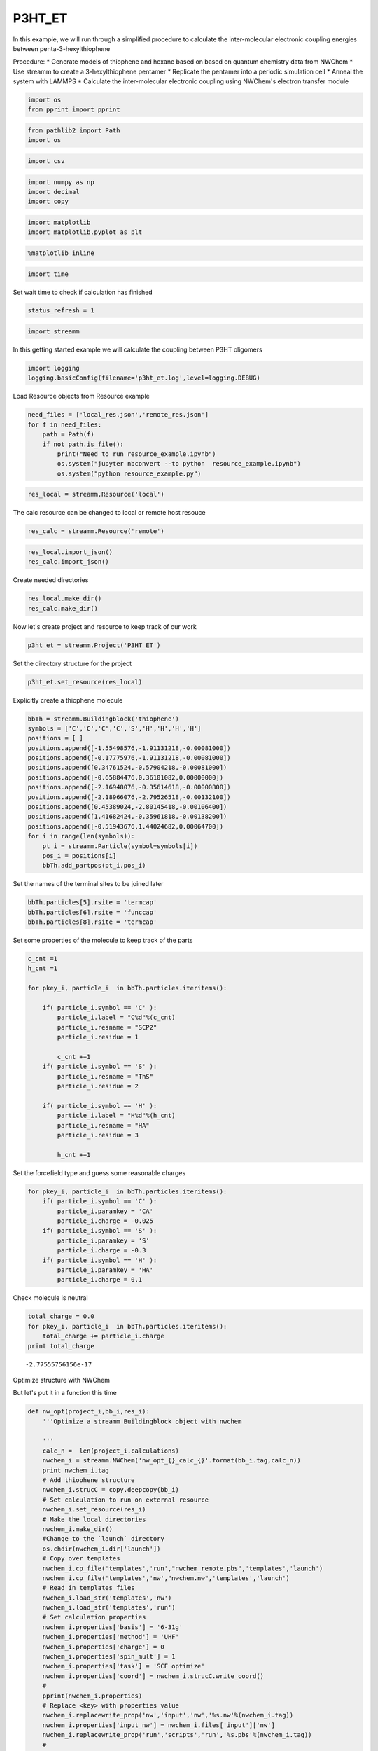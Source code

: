 .. _P3HT_ET:
  
P3HT_ET
========================
 

In this example, we will run through a simplified procedure to calculate
the inter-molecular electronic coupling energies between
penta-3-hexylthiophene

Procedure: \* Generate models of thiophene and hexane based on based on
quantum chemistry data from NWChem \* Use streamm to create a
3-hexylthiophene pentamer \* Replicate the pentamer into a periodic
simulation cell \* Anneal the system with LAMMPS \* Calculate the
inter-molecular electronic coupling using NWChem's electron transfer
module

.. code:: python

    import os 
    from pprint import pprint

.. code:: python

    from pathlib2 import Path
    import os

.. code:: python

    import csv 

.. code:: python

    import numpy as np
    import decimal
    import copy

.. code:: python

    import matplotlib
    import matplotlib.pyplot as plt

.. code:: python

    %matplotlib inline

.. code:: python

    import time

Set wait time to check if calculation has finished

.. code:: python

    status_refresh = 1

.. code:: python

    import streamm

In this getting started example we will calculate the coupling between
P3HT oligomers

.. code:: python

    import logging
    logging.basicConfig(filename='p3ht_et.log',level=logging.DEBUG)

Load Resource objects from Resource example

.. code:: python

    need_files = ['local_res.json','remote_res.json']
    for f in need_files:
        path = Path(f)
        if not path.is_file():
            print("Need to run resource_example.ipynb")
            os.system("jupyter nbconvert --to python  resource_example.ipynb")
            os.system("python resource_example.py")

.. code:: python

    res_local = streamm.Resource('local')

The calc resource can be changed to local or remote host resouce

.. code:: python

    res_calc = streamm.Resource('remote')

.. code:: python

    res_local.import_json()
    res_calc.import_json()

Create needed directories

.. code:: python

    res_local.make_dir() 
    res_calc.make_dir() 

Now let's create project and resource to keep track of our work

.. code:: python

    p3ht_et = streamm.Project('P3HT_ET')

Set the directory structure for the project

.. code:: python

    p3ht_et.set_resource(res_local)

Explicitly create a thiophene molecule

.. code:: python

    bbTh = streamm.Buildingblock('thiophene')
    symbols = ['C','C','C','C','S','H','H','H','H']
    positions = [ ]
    positions.append([-1.55498576,-1.91131218,-0.00081000])
    positions.append([-0.17775976,-1.91131218,-0.00081000])
    positions.append([0.34761524,-0.57904218,-0.00081000])
    positions.append([-0.65884476,0.36101082,0.00000000])
    positions.append([-2.16948076,-0.35614618,-0.00000800])
    positions.append([-2.18966076,-2.79526518,-0.00132100])
    positions.append([0.45389024,-2.80145418,-0.00106400])
    positions.append([1.41682424,-0.35961818,-0.00138200])
    positions.append([-0.51943676,1.44024682,0.00064700])
    for i in range(len(symbols)):
        pt_i = streamm.Particle(symbol=symbols[i])
        pos_i = positions[i]
        bbTh.add_partpos(pt_i,pos_i)

Set the names of the terminal sites to be joined later

.. code:: python

    bbTh.particles[5].rsite = 'termcap'
    bbTh.particles[6].rsite = 'funccap'
    bbTh.particles[8].rsite = 'termcap'

Set some properties of the molecule to keep track of the parts

.. code:: python

    c_cnt =1
    h_cnt =1
    
    for pkey_i, particle_i  in bbTh.particles.iteritems():
    
        if( particle_i.symbol == 'C' ):
            particle_i.label = "C%d"%(c_cnt)
            particle_i.resname = "SCP2"
            particle_i.residue = 1
    
            c_cnt +=1 
        if( particle_i.symbol == 'S' ):
            particle_i.resname = "ThS"
            particle_i.residue = 2
    
        if( particle_i.symbol == 'H' ):
            particle_i.label = "H%d"%(h_cnt)
            particle_i.resname = "HA"
            particle_i.residue = 3
    
            h_cnt +=1 


Set the forcefield type and guess some reasonable charges

.. code:: python

    for pkey_i, particle_i  in bbTh.particles.iteritems():
        if( particle_i.symbol == 'C' ):
            particle_i.paramkey = 'CA'
            particle_i.charge = -0.025
        if( particle_i.symbol == 'S' ):
            particle_i.paramkey = 'S'
            particle_i.charge = -0.3
        if( particle_i.symbol == 'H' ):
            particle_i.paramkey = 'HA'
            particle_i.charge = 0.1

Check molecule is neutral

.. code:: python

    total_charge = 0.0
    for pkey_i, particle_i  in bbTh.particles.iteritems():
        total_charge += particle_i.charge
    print total_charge


.. parsed-literal::

    -2.77555756156e-17


Optimize structure with NWChem

But let's put it in a function this time

.. code:: python

    def nw_opt(project_i,bb_i,res_i):
        '''Optimize a streamm Buildingblock object with nwchem 
        
        '''
        calc_n =  len(project_i.calculations)     
        nwchem_i = streamm.NWChem('nw_opt_{}_calc_{}'.format(bb_i.tag,calc_n))
        print nwchem_i.tag 
        # Add thiophene structure 
        nwchem_i.strucC = copy.deepcopy(bb_i)
        # Set calculation to run on external resource
        nwchem_i.set_resource(res_i)
        # Make the local directories 
        nwchem_i.make_dir()
        #Change to the `launch` directory
        os.chdir(nwchem_i.dir['launch'])
        # Copy over templates
        nwchem_i.cp_file('templates','run',"nwchem_remote.pbs",'templates','launch')
        nwchem_i.cp_file('templates','nw',"nwchem.nw",'templates','launch')
        # Read in templates files 
        nwchem_i.load_str('templates','nw')        
        nwchem_i.load_str('templates','run')
        # Set calculation properties 
        nwchem_i.properties['basis'] = '6-31g'
        nwchem_i.properties['method'] = 'UHF'
        nwchem_i.properties['charge'] = 0
        nwchem_i.properties['spin_mult'] = 1
        nwchem_i.properties['task'] = 'SCF optimize'
        nwchem_i.properties['coord'] = nwchem_i.strucC.write_coord()
        # 
        pprint(nwchem_i.properties)
        # Replace <key> with properties value 
        nwchem_i.replacewrite_prop('nw','input','nw','%s.nw'%(nwchem_i.tag))
        nwchem_i.properties['input_nw'] = nwchem_i.files['input']['nw']
        nwchem_i.replacewrite_prop('run','scripts','run','%s.pbs'%(nwchem_i.tag))
        #
        nwchem_i.add_file('output','log',"%s.log"%(nwchem_i.tag))
        # Save details in .json files 
        os.chdir(nwchem_i.dir['home'])
        p3ht_et.export_json()
        # 
        os.chdir(nwchem_i.dir['launch'])
        # 
        nwchem_i.push()
        # 
        nwchem_i.run()
        # Add calculation to project
        project_i.add_calc(nwchem_i,deepcopy = True)
        # 
        return project_i 

.. code:: python

    p3ht_et = nw_opt(p3ht_et,bbTh,res_calc)


.. parsed-literal::

    nw_opt_thiophene_calc_0
    {u'allocation': u'orgopv',
     u'basis': '6-31g',
     u'charge': 0,
     'comp_key': 'compressed',
     'compress': 'tar -czf ',
     'compress_sufix': 'tgz',
     'coord': u'     C      -1.55498576      -1.91131218      -0.00081000 \n     C      -0.17775976      -1.91131218      -0.00081000 \n     C       0.34761524      -0.57904218      -0.00081000 \n     C      -0.65884476       0.36101082       0.00000000 \n     S      -2.16948076      -0.35614618      -0.00000800 \n     H      -2.18966076      -2.79526518      -0.00132100 \n     H       0.45389024      -2.80145418      -0.00106400 \n     H       1.41682424      -0.35961818      -0.00138200 \n     H      -0.51943676       1.44024682       0.00064700 \n',
     u'e-mail': u'tkemper@nrel.gov',
     u'exe_command': u'qsub ',
     u'feature': u'24core',
     u'finish_str': u'Total times  cpu:',
     u'maxiter': 100,
     u'method': 'UHF',
     u'nodes': 1,
     u'nproc': 24,
     u'pmem': 1500,
     u'ppn': 24,
     u'queue': u'short',
     u'scratch': u'/scratch/tkemper/nw_opt_thiophene_calc_0/',
     u'spin_mult': 1,
     u'task': 'SCF optimize',
     'uncompress': 'tar -xzf ',
     u'walltime': 4}


.. code:: python

    nwchem_i = p3ht_et.calculations['nw_opt_thiophene_calc_0']

Check status unit finished

.. code:: python

    nwchem_i.check()
    print nwchem_i.meta['status'] 


.. parsed-literal::

    finished


.. code:: python

    while( nwchem_i.meta['status'] != 'finished'):
        nwchem_i.check()
        time.sleep(status_refresh)    

.. code:: python

    print nwchem_i.meta['status']


.. parsed-literal::

    finished


Store the results

.. code:: python

    nwchem_i.store()

Download full log file for analysis

.. code:: python

    nwchem_i.pull()

.. code:: python

    os.chdir(nwchem_i.dir['launch'])

.. code:: python

    nwchem_i.analysis()

Print energies, just for fun

.. code:: python

    print nwchem_i.properties['energy'],nwchem_i.unit_conf['energy']


.. parsed-literal::

    -551.190757406 Ha


Check that the positions of the structure have been optimized

.. code:: python

    print bbTh.positions


.. parsed-literal::

    [[ -1.55498576e+00  -1.91131218e+00  -8.10000000e-04]
     [ -1.77759760e-01  -1.91131218e+00  -8.10000000e-04]
     [  3.47615240e-01  -5.79042180e-01  -8.10000000e-04]
     [ -6.58844760e-01   3.61010820e-01   0.00000000e+00]
     [ -2.16948076e+00  -3.56146180e-01  -8.00000000e-06]
     [ -2.18966076e+00  -2.79526518e+00  -1.32100000e-03]
     [  4.53890240e-01  -2.80145418e+00  -1.06400000e-03]
     [  1.41682424e+00  -3.59618180e-01  -1.38200000e-03]
     [ -5.19436760e-01   1.44024682e+00   6.47000000e-04]]


.. code:: python

    bbTh.unit_conf['length']




.. parsed-literal::

    u'ang'



.. code:: python

    print nwchem_i.strucC.positions


.. parsed-literal::

    [[ -1.52905024e+00  -1.96222385e+00  -6.11050000e-04]
     [ -1.87311710e-01  -1.91419641e+00  -4.66760000e-04]
     [  3.42637680e-01  -5.70428160e-01   3.88200000e-05]
     [ -6.05117140e-01   3.80442720e-01   4.03810000e-04]
     [ -2.25044431e+00  -3.24165230e-01   1.68202000e-03]
     [ -2.16242498e+00  -2.82011122e+00  -2.84988000e-03]
     [  4.31099410e-01  -2.78806908e+00  -1.27520000e-03]
     [  1.39119019e+00  -3.53818160e-01  -6.53140000e-04]
     [ -4.82417750e-01   1.43967677e+00  -1.82662000e-03]]


.. code:: python

    nwchem_i.strucC.unit_conf['length']




.. parsed-literal::

    u'ang'



Update positions with optimized geometry

.. code:: python

    for pk,p in bbTh.particles.iteritems():
        bbTh.positions[pk] = nwchem_i.strucC.positions[pk]
        print pk,p.symbol,bbTh.positions[pk]


.. parsed-literal::

    0 C [ -1.52905024e+00  -1.96222385e+00  -6.11050000e-04]
    1 C [ -1.87311710e-01  -1.91419641e+00  -4.66760000e-04]
    2 C [  3.42637680e-01  -5.70428160e-01   3.88200000e-05]
    3 C [ -6.05117140e-01   3.80442720e-01   4.03810000e-04]
    4 S [ -2.25044431e+00  -3.24165230e-01   1.68202000e-03]
    5 H [-2.16242498 -2.82011122 -0.00284988]
    6 H [  4.31099410e-01  -2.78806908e+00  -1.27520000e-03]
    7 H [  1.39119019e+00  -3.53818160e-01  -6.53140000e-04]
    8 H [-0.48241775  1.43967677 -0.00182662]


Store the results in a tar ball in the storage directory

.. code:: python

    nwchem_i.store()

Now let us calculate the ESP charges to use in our forcefield

Again let's make it a function

.. code:: python

    def nw_esp(project_i,bb_i,res_i):
        '''Calculate ESP charges of a streamm Buildingblock object with nwchem 
        
        '''
        calc_n =  len(project_i.calculations)     
        nwchem_esp = streamm.NWChem('nw_esp_{}_calc_{}'.format(bb_i.tag,calc_n))
        print(nwchem_esp.tag)
        # Add thiophene structure with optimized coordinates from previous calculation
        nwchem_esp.strucC = copy.deepcopy(bb_i)
        # Set calculation to run on external resource
        nwchem_esp.set_resource(res_i)
        # Add calculation to project
        project_i.add_calc(nwchem_esp)
        # Make the local directories 
        nwchem_esp.make_dir()
        # Change to the `launch` directory
        os.chdir(nwchem_esp.dir['launch'])
        #
        nwchem_esp.cp_file('templates','run',"nwchem_remote.pbs",'templates','launch')
        nwchem_esp.cp_file('templates','nw',"nwchem_esp.nw",'templates','launch')
        #
        nwchem_esp.load_str('templates','nw')        
        nwchem_esp.load_str('templates','run')
        # 
        nwchem_esp.properties['basis'] = '6-31g'
        nwchem_esp.properties['method'] = 'UHF'
        nwchem_esp.properties['charge'] = 0
        nwchem_esp.properties['spin_mult'] = 1
        nwchem_esp.properties['task'] = 'SCF'
        nwchem_esp.properties['coord'] = nwchem_esp.strucC.write_coord()
    
        pprint(nwchem_esp.properties)
    
        nwchem_esp.replacewrite_prop('nw','input','nw','%s.nw'%(nwchem_esp.tag))
    
        nwchem_esp.properties['input_nw'] = nwchem_esp.files['input']['nw']
        nwchem_esp.replacewrite_prop('run','scripts','run','%s.pbs'%(nwchem_esp.tag))
    
        nwchem_esp.add_file('output','log',"%s.log"%(nwchem_esp.tag))
    
        # Save details in .json files 
    
        os.chdir(nwchem_esp.dir['home'])
        nwchem_esp.export_json()
    
        os.chdir(nwchem_esp.dir['launch'])
        nwchem_esp.push()
        nwchem_esp.run()
        # Add calculation to project
        project_i.add_calc(nwchem_esp,deepcopy = True)
        # 
        return project_i 
        
        

.. code:: python

    p3ht_et = nw_esp(p3ht_et,bbTh,res_calc)


.. parsed-literal::

    nw_esp_thiophene_calc_1
    {u'allocation': u'orgopv',
     u'basis': '6-31g',
     u'charge': 0,
     'comp_key': 'compressed',
     'compress': 'tar -czf ',
     'compress_sufix': 'tgz',
     'coord': u'     C      -1.52905024      -1.96222385      -0.00061105 \n     C      -0.18731171      -1.91419641      -0.00046676 \n     C       0.34263768      -0.57042816       0.00003882 \n     C      -0.60511714       0.38044272       0.00040381 \n     S      -2.25044431      -0.32416523       0.00168202 \n     H      -2.16242498      -2.82011122      -0.00284988 \n     H       0.43109941      -2.78806908      -0.00127520 \n     H       1.39119019      -0.35381816      -0.00065314 \n     H      -0.48241775       1.43967677      -0.00182662 \n',
     u'e-mail': u'tkemper@nrel.gov',
     u'exe_command': u'qsub ',
     u'feature': u'24core',
     u'finish_str': u'Total times  cpu:',
     u'maxiter': 100,
     u'method': 'UHF',
     u'nodes': 1,
     u'nproc': 24,
     u'pmem': 1500,
     u'ppn': 24,
     u'queue': u'short',
     u'scratch': u'/scratch/tkemper/nw_esp_thiophene_calc_1/',
     u'spin_mult': 1,
     u'task': 'SCF',
     'uncompress': 'tar -xzf ',
     u'walltime': 4}


Check status until finished

.. code:: python

    p3ht_et.check()


.. parsed-literal::

    Calculation nw_esp_thiophene_calc_1 has status finished
    Calculation nw_opt_thiophene_calc_0 has status stored


.. code:: python

    nwchem_i = p3ht_et.calculations['nw_esp_thiophene_calc_1']

.. code:: python

    os.chdir(nwchem_i.dir['launch'])

.. code:: python

    while( nwchem_i.meta['status'] != 'finished'):
        nwchem_i.check()
        time.sleep(status_refresh)    

Store the results

.. code:: python

    nwchem_i.store()

Download full log file for analysis

.. code:: python

    nwchem_i.pull()

Run analysis to get the ESP charges

.. code:: python

    nwchem_i.analysis()

Check the new charges

.. code:: python

    for pk,p in nwchem_i.strucC.particles.iteritems():
        print p.symbol, p.charge


.. parsed-literal::

    C -0.086019
    C -0.136647
    C -0.085871
    C -0.108869
    S -0.117705
    H 0.153867
    H 0.118984
    H 0.109177
    H 0.153085


.. code:: python

    nwchem_i.strucC.calc_charge()
    print nwchem_i.strucC.charge


.. parsed-literal::

    2.00000000006e-06


A little extra charge can cause problems with our MD simulation so, if
our total is not zero let's round and set to neutral

.. code:: python

    def charges_round_neutral(strucC,ndigits = 2 ):
        total_charge = 0.0 
        for pk,p in strucC.particles.iteritems():
            p.charge = round(p.charge,ndigits)
            total_charge += p.charge
        #
        print total_charge
        #
        for pk,p in strucC.particles.iteritems():
            p.charge += -1.0*total_charge/strucC.n_particles 
        strucC.calc_charge()
        #
        print strucC.charge

.. code:: python

    if( abs(nwchem_i.strucC.charge) > 1.0e-16 ):
        charges_round_neutral(nwchem_i.strucC)


.. parsed-literal::

    -0.02
    8.32667268469e-17


Update the charges of the Buildingblock

.. code:: python

    bbTh.tag += '_HFesp'

.. code:: python

    print bbTh.tag


.. parsed-literal::

    thiophene_HFesp


.. code:: python

    for pk,p in bbTh.particles.iteritems():
        p.charge = nwchem_i.strucC.particles[pk].charge
        print pk,p.symbol,p.charge


.. parsed-literal::

    0 C -0.0877777777778
    1 C -0.137777777778
    2 C -0.0877777777778
    3 C -0.107777777778
    4 S -0.117777777778
    5 H 0.152222222222
    6 H 0.122222222222
    7 H 0.112222222222
    8 H 0.152222222222


Create the neighbor list and use it to set the bonds, bond angles and
dihedrals for the forcefield model

.. code:: python

    bbTh.bonded_nblist = bbTh.guess_nblist(0,radii_buffer=1.35)

.. code:: python

    bbTh.bonded_bonds()
    bbTh.bonded_angles()
    bbTh.bonded_dih()

Store an object of the Buildingblock

.. code:: python

    os.chdir(res_local.dir['materials']) 
    th_json = bbTh.export_json()

Let us optimize the structure with the oplsaa forcefield to check the
parameters

.. code:: python

    os.chdir(res_local.dir['home']) 

.. code:: python

    need_files = ['oplsaa_param.json']
    for f in need_files:
        path = Path(f)
        if not path.is_file():
            print("Need to run forcefields_example.ipynb")
            os.system("jupyter nbconvert --to python  forcefields_example.ipynb")
            os.system("python forcefields_example.py")

.. code:: python

    oplsaa = streamm.Parameters('oplsaa')

.. code:: python

    oplsaa.import_json(read_file=True)

.. code:: python

    print oplsaa


.. parsed-literal::

    
        Parameters 
          LJ parameters 2 
          Bond parameters 2 
          Angle parameters 2 
          Dihedral parameters 1 
          Improper Dihedral parameters 0 
    


.. code:: python

    print oplsaa.unit_conf['energy']


.. parsed-literal::

    kCalmol


We need to add the conjugated carbons, hydrogen and sulfur atom types

.. code:: python

    import streamm.forcefields.particletype as particletype

.. code:: python

    import pymatgen_core.core.periodic_table as periodic_table

Set some parameters from J. Am. Chem. Soc., 1996, 118 (45), pp
11225–11236

.. code:: python

    CA = particletype.Particletype('CA')
    HA = particletype.Particletype('HA')

.. code:: python

    CA.update_units(oplsaa.unit_conf)
    HA.update_units(oplsaa.unit_conf)

.. code:: python

    CA.epsilon = 0.070 # kcal/mol
    CA.sigma = 3.55 # Angstroms 

.. code:: python

    HA.epsilon = 0.030 # kcal/mol
    HA.sigma = 2.42 # Angstroms 

.. code:: python

    CA.mass =  periodic_table.Element['C'].atomic_mass.real
    HA.mass =  periodic_table.Element['H'].atomic_mass.real

.. code:: python

    print CA,HA


.. parsed-literal::

     CA epsilon:0.07 sigma:3.55  HA epsilon:0.03 sigma:2.42


.. code:: python

    S = particletype.Particletype('S')

.. code:: python

    S.update_units(oplsaa.unit_conf)

Set some parameters from J. Am. Chem. Soc., 1996, 118 (45), pp
11225–11236

.. code:: python

    S.epsilon = 0.25 # kcal/mol
    S.sigma = 3.55 # Angstroms 

.. code:: python

    S.mass =  periodic_table.Element['S'].atomic_mass.real

Add to forcefield parameters container

.. code:: python

    oplsaa.add_particletype(CA)
    oplsaa.add_particletype(HA)
    oplsaa.add_particletype(S)

Set the bond stretching parameters

.. code:: python

    import streamm.forcefields.bondtype as bondtype

.. code:: python

    bt_i = bondtype.Bondtype('CA','HA',unit_conf=oplsaa.unit_conf)
    bt_i.setharmonic(1.080,367.0)
    oplsaa.add_bondtype(bt_i)

.. code:: python

    bt_i = bondtype.Bondtype('CA','CA',unit_conf=oplsaa.unit_conf)
    bt_i.setharmonic(1.400,469.0)
    oplsaa.add_bondtype(bt_i)

.. code:: python

    bt_i = bondtype.Bondtype('S','CA',unit_conf=oplsaa.unit_conf)
    bt_i.setharmonic(1.71,250.0)
    oplsaa.add_bondtype(bt_i)

.. code:: python

    for btk,bt in oplsaa.bondtypes.iteritems():
        print btk,bt


.. parsed-literal::

    0  bond  CT - HC type harmonic 
      harmonic r_0 = 1.080000 K = 367.000000 lammps index 0  gromacs index 0  
    1  bond  CT - CT type harmonic 
      harmonic r_0 = 1.530000 K = 268.000000 lammps index 0  gromacs index 0  
    2  bond  CA - HA type harmonic 
      harmonic r_0 = 1.080000 K = 367.000000 lammps index 0  gromacs index 0  
    3  bond  CA - CA type harmonic 
      harmonic r_0 = 1.400000 K = 469.000000 lammps index 0  gromacs index 0  
    4  bond  S - CA type harmonic 
      harmonic r_0 = 1.710000 K = 250.000000 lammps index 0  gromacs index 0  


.. code:: python

    import streamm.forcefields.angletype as angletype

.. code:: python

    bat_i = angletype.Angletype('CA','CA','CA',unit_conf=oplsaa.unit_conf)
    bat_i.setharmonic(120.0,63.0)
    oplsaa.add_angletype(bat_i)

.. code:: python

    bat_i = angletype.Angletype('CA','CA','HA',unit_conf=oplsaa.unit_conf)
    bat_i.setharmonic(120.0,35.0)
    oplsaa.add_angletype(bat_i)

.. code:: python

    bat_i = angletype.Angletype('CA','S','CA',unit_conf=oplsaa.unit_conf)
    bat_i.setharmonic(92.2,70.0)
    oplsaa.add_angletype(bat_i)

.. code:: python

    bat_i = angletype.Angletype('S','CA','HA',unit_conf=oplsaa.unit_conf)
    bat_i.setharmonic(120.0,35.0)
    oplsaa.add_angletype(bat_i)

.. code:: python

    bat_i = angletype.Angletype('S','CA','CA',unit_conf=oplsaa.unit_conf)
    bat_i.setharmonic(111.0,70.0)
    oplsaa.add_angletype(bat_i)

.. code:: python

    for atk,at in oplsaa.angletypes.iteritems():
        print atk,at


.. parsed-literal::

    0  angle  HC - CT - HC type harmonic 
      harmonic theta_0 = 110.700000 K = 37.500000 lammps index 0  gromacs index 0  
    1  angle  HC - CT - CT type harmonic 
      harmonic theta_0 = 110.700000 K = 37.500000 lammps index 0  gromacs index 0  
    2  angle  CA - CA - CA type harmonic 
      harmonic theta_0 = 120.000000 K = 63.000000 lammps index 0  gromacs index 0  
    3  angle  CA - CA - HA type harmonic 
      harmonic theta_0 = 120.000000 K = 35.000000 lammps index 0  gromacs index 0  
    4  angle  CA - S - CA type harmonic 
      harmonic theta_0 = 92.200000 K = 70.000000 lammps index 0  gromacs index 0  
    5  angle  S - CA - HA type harmonic 
      harmonic theta_0 = 120.000000 K = 35.000000 lammps index 0  gromacs index 0  
    6  angle  S - CA - CA type harmonic 
      harmonic theta_0 = 111.000000 K = 70.000000 lammps index 0  gromacs index 0  


Set some reasonable dihedral parameters

.. code:: python

    import streamm.forcefields.dihtype as dihtype

.. code:: python

    dih_i = dihtype.Dihtype('X','CA','CA','X',unit_conf=oplsaa.unit_conf)
    dih_i.type ='opls'
    dih_i.setopls(0.0,1.812532,0.0,0.0)
    oplsaa.add_dihtype(dih_i)

.. code:: python

    dih_i = dihtype.Dihtype('X','S','CA','X',unit_conf=oplsaa.unit_conf)
    dih_i.type ='opls'
    dih_i.setopls(0.0,2.416710,0.0,0.0)
    oplsaa.add_dihtype(dih_i)

.. code:: python

    dih_i = dihtype.Dihtype('S','CA','CA','HA',unit_conf=oplsaa.unit_conf)
    dih_i.type ='opls'
    dih_i.setopls(0.0,1.812532,0.0,0.0)
    oplsaa.add_dihtype(dih_i)

.. code:: python

    for dk,d in oplsaa.dihtypes.iteritems():
        print dk,d 


.. parsed-literal::

    0  dihedral  HC - CT - CT - HC type opls 
      k1 = 0.000000 k2 = 0.000000 k3 = 0.300000 k4 = 0.000000 lammps index 0  gromcas index 0 
    1  dihedral  X - CA - CA - X type opls 
      k1 = 0.000000 k2 = 1.812532 k3 = 0.000000 k4 = 0.000000 lammps index 0  gromcas index 0 
    2  dihedral  X - S - CA - X type opls 
      k1 = 0.000000 k2 = 2.416710 k3 = 0.000000 k4 = 0.000000 lammps index 0  gromcas index 0 
    3  dihedral  S - CA - CA - HA type opls 
      k1 = 0.000000 k2 = 1.812532 k3 = 0.000000 k4 = 0.000000 lammps index 0  gromcas index 0 


Let us make an MD simulation of just the monomer to check that our
parameters are okay

.. code:: python

    def lmp_run(project_i,bb_i,param_i,res_i,md_type = 'min'):
        # Create LAMMPS calculation object 
        calc_n =  len(project_i.calculations)     
        lmp_i = streamm.LAMMPS('lmp_{}_{}_calc_{}'.format(md_type,bb_i.tag,calc_n))
        # lmp_i = streamm.LAMMPS('lmp_{}_{}'.format(md_type,bb_i.tag))
        # Set parameter container 
        lmp_i.paramC = param_i
        lmp_i.set_strucC(bb_i)
        # Set forcefield parameters 
        lmp_i.set_ffparam()
        # Set resource to local
        lmp_i.set_resource(res_i)
        # Make local directories
        lmp_i.make_dir()
        # Set pbc's to on
        lmp_i.strucC.lat.pbcs = [True,True,True]
        # Change to launch directory
        os.chdir(lmp_i.dir['launch'])
        # Copy over the templates from the template directory 
        lmp_i.cp_file('templates','in',"lammps_{}.in".format(md_type),'templates','launch')
        lmp_i.cp_file('templates','run',"lammps_remote.pbs",'templates','launch')
        # Change to scratch
        os.chdir(lmp_i.dir['launch'])
        # Read in template files and store them as strings in the `str` dictionary
        lmp_i.load_str('templates','in')
        lmp_i.load_str('templates','run')
        # Write LAMMPS .data file
        lmp_i.write_data()
        # Replace keys in template string with properties 
        lmp_i.replacewrite_prop('in','input','in','%s.in'%(lmp_i.tag))
        # Add the input file to the properties to be written into the run file
        lmp_i.properties['input_in'] = lmp_i.files['input']['in']
        lmp_i.replacewrite_prop('run','scripts','run','%s.pbs'%(lmp_i.tag))
        # Save json file in root directory
        os.chdir(lmp_i.dir['home'])
        lmp_i.export_json()
        # Run bash script or submit to cluster
        lmp_i.add_file('output','log',"%s.log"%(lmp_i.tag))
        # Save details in .json files 
        os.chdir(lmp_i.dir['home'])
        project_i.export_json()
        lmp_i.export_json()
        #
        os.chdir(lmp_i.dir['launch'])
        lmp_i.push()
        lmp_i.run()
        # Add calculation to project
        project_i.add_calc(lmp_i,deepcopy = True)
        # 
        return project_i     

.. code:: python

    p3ht_et.check()


.. parsed-literal::

    Calculation nw_esp_thiophene_calc_1 has status stored
    Calculation nw_opt_thiophene_calc_0 has status stored


.. code:: python

    p3ht_et = lmp_run(p3ht_et,bbTh,oplsaa,res_calc)

.. code:: python

    lmp_i = p3ht_et.calculations['lmp_min_thiophene_HFesp_calc_2']

.. code:: python

    os.chdir(lmp_i.dir['launch'])

.. code:: python

    while( lmp_i.meta['status'] != 'finished'):
        lmp_i.check()
        time.sleep(status_refresh)    

Run analysis of .in and .log files

.. code:: python

    lmp_i.analysis()

.. code:: python

    run_i= lmp_i.run_list[0]
    print run_i.timeseries['toteng']


.. parsed-literal::

    [15.543773, 7.7375745]


Energy decreased and nothing exploded so that's good

.. code:: python

    lmp_i.store()

Read in data file positions

.. code:: python

    lmp_i.pull()

Read in data file output and update positions

.. code:: python

    datafn = lmp_i.files['output']['data_1']
    print datafn


.. parsed-literal::

    min1.data


.. code:: python

    lmp_i.read_data_pos(datafn)

.. code:: python

    print lmp_i.strucC.lat.matrix


.. parsed-literal::

    [[ 100.    0.    0.]
     [   0.  100.    0.]
     [   0.    0.  100.]]


.. code:: python

    lmp_i.strucC.write_xyz()

We will use the oplsaa optimized structure as the initial structure
since we will be running MD

.. code:: python

    bbTh.tag += '_oplsaa'

.. code:: python

    for pk,p in bbTh.particles.iteritems():
        bbTh.positions[pk] = lmp_i.strucC.positions[pk]
        print pk,p.symbol,bbTh.positions[pk]


.. parsed-literal::

    0 C [ -1.56860038e+00  -1.93713397e+00  -1.24273622e-03]
    1 C [ -1.72701660e-01  -1.89176169e+00  -1.60495164e-03]
    2 C [ 0.33787844 -0.59671672 -0.00115104]
    3 C [ -6.51342119e-01   3.89236583e-01  -4.03568474e-04]
    4 S [ -2.21162214e+00  -3.39574867e-01  -2.15216875e-04]
    5 H [ -2.16015039e+00  -2.84188201e+00  -1.58458414e-04]
    6 H [  4.46480869e-01  -2.77679556e+00  -1.26658112e-03]
    7 H [  1.39443300e+00  -3.72550668e-01  -5.03989719e-04]
    8 H [ -4.66214626e-01   1.45428691e+00   9.88545095e-04]


Save the Buildingblock and forcefield

.. code:: python

    os.chdir(res_local.dir['materials']) 
    bbTh.write_xyz()
    th_json = bbTh.export_json() 
    oplsaa_json = oplsaa.export_json()

Okay now that we have a handle on thiophene let's follow the same
procedure for hexane

Build hexane

.. code:: python

    bbHex = streamm.Buildingblock('hexane')
    symbols = ['C','H','H','H','C','H','H','C','H','H','C','H','H','C','H','H','C','H','H','H']
    positions = [ ]
    positions.append([-6.410969,-0.381641,-0.000031])
    positions.append([-7.310084,0.245311,-0.000038])
    positions.append([-6.456117,-1.028799,0.884636])
    positions.append([-6.456111,-1.028812,-0.884689])
    positions.append([-5.135268,0.467175,-0.000033])
    positions.append([-5.135484,1.128782,0.877977])
    positions.append([-5.135479,1.128771,-0.87805])
    positions.append([-3.850566,-0.371258,-0.000024])
    positions.append([-3.85112,-1.033978,0.87841])
    positions.append([-3.851114,-1.033987,-0.878451])
    positions.append([-2.567451,0.469603,-0.000024])
    positions.append([-2.567784,1.132155,0.8784])
    positions.append([-2.567776,1.132146,-0.878455])
    positions.append([-1.283527,-0.370234,-0.000013])
    positions.append([-1.28337,-1.032804,0.87836])
    positions.append([-1.28336,-1.032812,-0.87838])
    positions.append([0.00482234,0.47342231,-0.00000898])
    positions.append([0.02595107,1.09220686,0.87266464])
    positions.append([0.85585781,-0.17514133,0.00194589])
    positions.append([0.02780957,1.08937798,-0.87463473])
    for i in range(len(symbols)):
        pt_i = streamm.Particle(symbol=symbols[i])
        pos_i = positions[i]
        bbHex.add_partpos(pt_i,pos_i)

.. code:: python

    bbHex.particles[0].rsite = 'rg'
    bbHex.particles[1].rsite = 'rgcap'

.. code:: python

    c_cnt =1
    h_cnt =1
    for pkey_i, particle_i  in bbHex.particles.iteritems():
                if( particle_i.symbol == 'C' ):
                    particle_i.label = "C%d"%(c_cnt)
                    particle_i.resname = "SCP3"
                    particle_i.residue = c_cnt
                    c_cnt +=1 
                if( particle_i.symbol == 'H' ):
                    particle_i.label = "H%d"%(h_cnt)
                    particle_i.resname = "HC"
                    particle_i.residue = c_cnt -1 
                    h_cnt +=1 

Set the parameter keys and some reasonable atomic charges

.. code:: python

    for pkey_i, particle_i  in bbHex.particles.iteritems():
                if( particle_i.symbol == 'C' ):
                    particle_i.paramkey = 'CT'
                    particle_i.charge = -0.12
    
                if( particle_i.symbol == 'H' ):
                    particle_i.paramkey = 'HC'
                    particle_i.charge = 0.06
                print pkey_i, particle_i.symbol,particle_i.charge


.. parsed-literal::

    0 C -0.12
    1 H 0.06
    2 H 0.06
    3 H 0.06
    4 C -0.12
    5 H 0.06
    6 H 0.06
    7 C -0.12
    8 H 0.06
    9 H 0.06
    10 C -0.12
    11 H 0.06
    12 H 0.06
    13 C -0.12
    14 H 0.06
    15 H 0.06
    16 C -0.12
    17 H 0.06
    18 H 0.06
    19 H 0.06


.. code:: python

    bbHex.particles[0].charge  = -0.18
    bbHex.particles[16].charge  = -0.18

Check that the molecule is neutral

.. code:: python

    bbHex.calc_charge()
    print bbHex.charge



.. parsed-literal::

    0.0


Now let us optimize and calculate ESP charges for hexane

Optimize structure with NWChem

.. code:: python

    print p3ht_et.calculations.keys()


.. parsed-literal::

    ['lmp_min_thiophene_HFesp_calc_2', 'nw_esp_thiophene_calc_1', 'nw_opt_thiophene_calc_0']


.. code:: python

    p3ht_et = nw_opt(p3ht_et,bbHex,res_calc)


.. parsed-literal::

    nw_opt_hexane_calc_3
    {u'allocation': u'orgopv',
     u'basis': '6-31g',
     u'charge': 0,
     'comp_key': 'compressed',
     'compress': 'tar -czf ',
     'compress_sufix': 'tgz',
     'coord': u'     C      -6.41096900      -0.38164100      -0.00003100 \n     H      -7.31008400       0.24531100      -0.00003800 \n     H      -6.45611700      -1.02879900       0.88463600 \n     H      -6.45611100      -1.02881200      -0.88468900 \n     C      -5.13526800       0.46717500      -0.00003300 \n     H      -5.13548400       1.12878200       0.87797700 \n     H      -5.13547900       1.12877100      -0.87805000 \n     C      -3.85056600      -0.37125800      -0.00002400 \n     H      -3.85112000      -1.03397800       0.87841000 \n     H      -3.85111400      -1.03398700      -0.87845100 \n     C      -2.56745100       0.46960300      -0.00002400 \n     H      -2.56778400       1.13215500       0.87840000 \n     H      -2.56777600       1.13214600      -0.87845500 \n     C      -1.28352700      -0.37023400      -0.00001300 \n     H      -1.28337000      -1.03280400       0.87836000 \n     H      -1.28336000      -1.03281200      -0.87838000 \n     C       0.00482234       0.47342231      -0.00000898 \n     H       0.02595107       1.09220686       0.87266464 \n     H       0.85585781      -0.17514133       0.00194589 \n     H       0.02780957       1.08937798      -0.87463473 \n',
     u'e-mail': u'tkemper@nrel.gov',
     u'exe_command': u'qsub ',
     u'feature': u'24core',
     u'finish_str': u'Total times  cpu:',
     u'maxiter': 100,
     u'method': 'UHF',
     u'nodes': 1,
     u'nproc': 24,
     u'pmem': 1500,
     u'ppn': 24,
     u'queue': u'short',
     u'scratch': u'/scratch/tkemper/nw_opt_hexane_calc_3/',
     u'spin_mult': 1,
     u'task': 'SCF optimize',
     'uncompress': 'tar -xzf ',
     u'walltime': 4}


.. code:: python

    p3ht_et.check()


.. parsed-literal::

    Calculation nw_opt_hexane_calc_3 has status finished
    Calculation lmp_min_thiophene_HFesp_calc_2 has status stored
    Calculation nw_esp_thiophene_calc_1 has status stored
    Calculation nw_opt_thiophene_calc_0 has status stored


.. code:: python

    nwchem_i = p3ht_et.calculations['nw_opt_hexane_calc_3']

.. code:: python

    os.chdir(nwchem_i.dir['launch'])

.. code:: python

    while( nwchem_i.meta['status'] != 'finished'):
        nwchem_i.check()
        time.sleep(status_refresh)

Store the results

.. code:: python

    nwchem_i.store()

Download full log file for analysis

.. code:: python

    nwchem_i.pull()

Get the calculation from the project object

.. code:: python

    nwchem_i.analysis()

Print energies

.. code:: python

    print nwchem_i.properties['alpha_energies'][10:20]
    print nwchem_i.properties['energy']


.. parsed-literal::

    [-0.5549424, -0.5282407, -0.5218841, -0.4996812, -0.4774207, -0.4626707, -0.453462, -0.4506618, -0.4351213, 0.2272358]
    -235.271544596


Check that the positions of the structure have been optimized

.. code:: python

    for pk,p in bbHex.particles.iteritems():
        print pk,p.symbol,bbHex.positions[pk]


.. parsed-literal::

    0 C [ -6.41096900e+00  -3.81641000e-01  -3.10000000e-05]
    1 H [ -7.31008400e+00   2.45311000e-01  -3.80000000e-05]
    2 H [-6.456117 -1.028799  0.884636]
    3 H [-6.456111 -1.028812 -0.884689]
    4 C [ -5.13526800e+00   4.67175000e-01  -3.30000000e-05]
    5 H [-5.135484  1.128782  0.877977]
    6 H [-5.135479  1.128771 -0.87805 ]
    7 C [ -3.85056600e+00  -3.71258000e-01  -2.40000000e-05]
    8 H [-3.85112  -1.033978  0.87841 ]
    9 H [-3.851114 -1.033987 -0.878451]
    10 C [ -2.56745100e+00   4.69603000e-01  -2.40000000e-05]
    11 H [-2.567784  1.132155  0.8784  ]
    12 H [-2.567776  1.132146 -0.878455]
    13 C [ -1.28352700e+00  -3.70234000e-01  -1.30000000e-05]
    14 H [-1.28337  -1.032804  0.87836 ]
    15 H [-1.28336  -1.032812 -0.87838 ]
    16 C [  4.82234000e-03   4.73422310e-01  -8.98000000e-06]
    17 H [ 0.02595107  1.09220686  0.87266464]
    18 H [ 0.85585781 -0.17514133  0.00194589]
    19 H [ 0.02780957  1.08937798 -0.87463473]


.. code:: python

    print nwchem_i.strucC.positions


.. parsed-literal::

    [[ -6.40727096e+00  -3.79022800e-01   3.48200000e-05]
     [ -7.29437061e+00   2.44910680e-01   7.42400000e-05]
     [ -6.45166132e+00  -1.01740711e+00   8.76562180e-01]
     [ -6.45174258e+00  -1.01732205e+00  -8.76555670e-01]
     [ -5.13169157e+00   4.68167580e-01   1.40700000e-05]
     [ -5.13055152e+00   1.11968843e+00   8.70404110e-01]
     [ -5.13070047e+00   1.11990884e+00  -8.70210460e-01]
     [ -3.85233213e+00  -3.76683200e-01  -2.30580000e-04]
     [ -3.85428615e+00  -1.02883090e+00   8.70880960e-01]
     [ -3.85451311e+00  -1.02885462e+00  -8.71281400e-01]
     [ -2.57107059e+00   4.64329530e-01  -2.23200000e-04]
     [ -2.56902455e+00   1.11699819e+00   8.70459680e-01]
     [ -2.56884863e+00   1.11635486e+00  -8.71476170e-01]
     [ -1.29180043e+00  -3.80715820e-01   8.75000000e-06]
     [ -1.29320070e+00  -1.03207058e+00   8.70577760e-01]
     [ -1.29288445e+00  -1.03276930e+00  -8.69939160e-01]
     [ -1.54094200e-02   4.65275380e-01   1.41180000e-04]
     [  2.90437200e-02   1.10462404e+00   8.76019690e-01]
     [  8.70896720e-01  -1.59878970e-01   1.36176000e-03]
     [  3.02795500e-02   1.10278165e+00  -8.77060720e-01]]


Update positions in Buildingblock object

.. code:: python

    for pk,p in bbHex.particles.iteritems():
        bbHex.positions[pk] = nwchem_i.strucC.positions[pk]
        print pk,p.symbol,bbHex.positions[pk]


.. parsed-literal::

    0 C [ -6.40727096e+00  -3.79022800e-01   3.48200000e-05]
    1 H [ -7.29437061e+00   2.44910680e-01   7.42400000e-05]
    2 H [-6.45166132 -1.01740711  0.87656218]
    3 H [-6.45174258 -1.01732205 -0.87655567]
    4 C [ -5.13169157e+00   4.68167580e-01   1.40700000e-05]
    5 H [-5.13055152  1.11968843  0.87040411]
    6 H [-5.13070047  1.11990884 -0.87021046]
    7 C [ -3.85233213e+00  -3.76683200e-01  -2.30580000e-04]
    8 H [-3.85428615 -1.0288309   0.87088096]
    9 H [-3.85451311 -1.02885462 -0.8712814 ]
    10 C [ -2.57107059e+00   4.64329530e-01  -2.23200000e-04]
    11 H [-2.56902455  1.11699819  0.87045968]
    12 H [-2.56884863  1.11635486 -0.87147617]
    13 C [ -1.29180043e+00  -3.80715820e-01   8.75000000e-06]
    14 H [-1.2932007  -1.03207058  0.87057776]
    15 H [-1.29288445 -1.0327693  -0.86993916]
    16 C [ -1.54094200e-02   4.65275380e-01   1.41180000e-04]
    17 H [ 0.02904372  1.10462404  0.87601969]
    18 H [ 0.87089672 -0.15987897  0.00136176]
    19 H [ 0.03027955  1.10278165 -0.87706072]


Store the results in a tar ball in the storage directory

.. code:: python

    nwchem_i.store()

Now let us calculate the ESP charges to use in our forcefield

.. code:: python

    p3ht_et = nw_esp(p3ht_et,bbHex,res_calc)


.. parsed-literal::

    nw_esp_hexane_calc_4
    {u'allocation': u'orgopv',
     u'basis': '6-31g',
     u'charge': 0,
     'comp_key': 'compressed',
     'compress': 'tar -czf ',
     'compress_sufix': 'tgz',
     'coord': u'     C      -6.40727096      -0.37902280       0.00003482 \n     H      -7.29437061       0.24491068       0.00007424 \n     H      -6.45166132      -1.01740711       0.87656218 \n     H      -6.45174258      -1.01732205      -0.87655567 \n     C      -5.13169157       0.46816758       0.00001407 \n     H      -5.13055152       1.11968843       0.87040411 \n     H      -5.13070047       1.11990884      -0.87021046 \n     C      -3.85233213      -0.37668320      -0.00023058 \n     H      -3.85428615      -1.02883090       0.87088096 \n     H      -3.85451311      -1.02885462      -0.87128140 \n     C      -2.57107059       0.46432953      -0.00022320 \n     H      -2.56902455       1.11699819       0.87045968 \n     H      -2.56884863       1.11635486      -0.87147617 \n     C      -1.29180043      -0.38071582       0.00000875 \n     H      -1.29320070      -1.03207058       0.87057776 \n     H      -1.29288445      -1.03276930      -0.86993916 \n     C      -0.01540942       0.46527538       0.00014118 \n     H       0.02904372       1.10462404       0.87601969 \n     H       0.87089672      -0.15987897       0.00136176 \n     H       0.03027955       1.10278165      -0.87706072 \n',
     u'e-mail': u'tkemper@nrel.gov',
     u'exe_command': u'qsub ',
     u'feature': u'24core',
     u'finish_str': u'Total times  cpu:',
     u'maxiter': 100,
     u'method': 'UHF',
     u'nodes': 1,
     u'nproc': 24,
     u'pmem': 1500,
     u'ppn': 24,
     u'queue': u'short',
     u'scratch': u'/scratch/tkemper/nw_esp_hexane_calc_4/',
     u'spin_mult': 1,
     u'task': 'SCF',
     'uncompress': 'tar -xzf ',
     u'walltime': 4}


Check status unit finished

.. code:: python

    p3ht_et.check()


.. parsed-literal::

    Calculation nw_opt_hexane_calc_3 has status stored
    Calculation lmp_min_thiophene_HFesp_calc_2 has status stored
    Calculation nw_esp_thiophene_calc_1 has status stored
    Calculation nw_opt_thiophene_calc_0 has status stored
    Calculation nw_esp_hexane_calc_4 has status finished


.. code:: python

    nwchem_i = p3ht_et.calculations['nw_esp_hexane_calc_4']

.. code:: python

    os.chdir(nwchem_i.dir['launch'])

.. code:: python

    while( nwchem_i.meta['status'] != 'finished'):
        nwchem_i.check()
        time.sleep(status_refresh)

Store the results

.. code:: python

    nwchem_i.store()

Download full log file for analysis

.. code:: python

    nwchem_i.pull()

Get the calculation from the project object

.. code:: python

    nwchem_i.analysis()

Check the new charges

.. code:: python

    for pk,p in nwchem_i.strucC.particles.iteritems():
        print p.symbol, p.charge


.. parsed-literal::

    C -0.105244
    H 0.014521
    H 0.012033
    H 0.013511
    C 0.193579
    H -0.055571
    H -0.050708
    C 0.020885
    H -0.021868
    H -0.023513
    C 0.038327
    H -0.031259
    H -0.02887
    C 0.206295
    H -0.055744
    H -0.059999
    C -0.094196
    H 0.006375
    H 0.008327
    H 0.013119


.. code:: python

    nwchem_i.strucC.calc_charge()
    print nwchem_i.strucC.charge


.. parsed-literal::

    -1.38777878078e-17


Hum a little extra charge can cause problems with our MD simulation so
let's round and set to neutral

.. code:: python

    if( abs(nwchem_i.strucC.charge) > 1.0e-16 ):
        charges_round_neutral(nwchem_i.strucC)

.. code:: python

    for pk,p in nwchem_i.strucC.particles.iteritems():
        print pk,p.symbol,p.charge


.. parsed-literal::

    0 C -0.105244
    1 H 0.014521
    2 H 0.012033
    3 H 0.013511
    4 C 0.193579
    5 H -0.055571
    6 H -0.050708
    7 C 0.020885
    8 H -0.021868
    9 H -0.023513
    10 C 0.038327
    11 H -0.031259
    12 H -0.02887
    13 C 0.206295
    14 H -0.055744
    15 H -0.059999
    16 C -0.094196
    17 H 0.006375
    18 H 0.008327
    19 H 0.013119


Print energies

.. code:: python

    print nwchem_i.properties['energy'],nwchem_i.unit_conf['energy']


.. parsed-literal::

    -235.271544664 Ha


Update the charges of the Buildingblock

.. code:: python

    for pk,p in bbHex.particles.iteritems():
        p.charge = nwchem_i.strucC.particles[pk].charge

.. code:: python

    bbHex.tag += '_HFesp'

First, we need to identify the bonding within the Buildingblock

.. code:: python

    bbHex.bonded_nblist = bbHex.guess_nblist(0,radii_buffer=1.35)

.. code:: python

    bbHex.bonded_bonds()
    bbHex.bonded_angles()
    bbHex.bonded_dih()

Add the need parameters the oplsaa parameter container

.. code:: python

    bat_i = angletype.Angletype('CT','CT','CT',unit_conf=oplsaa.unit_conf)
    bat_i.setharmonic(109.50,40.0)
    oplsaa.add_angletype(bat_i)

.. code:: python

    bat_i = angletype.Angletype('CT','CT','CT',unit_conf=oplsaa.unit_conf)
    bat_i.setharmonic(109.50,40.0)
    oplsaa.add_angletype(bat_i)

.. code:: python

    bat_i = angletype.Angletype('CT','CT','HC',unit_conf=oplsaa.unit_conf)
    bat_i.setharmonic(109.50,50.0)
    oplsaa.add_angletype(bat_i)

.. code:: python

    dih_i = dihtype.Dihtype('CT','CT','CT','CT',unit_conf=oplsaa.unit_conf)
    dih_i.type ='opls'
    dih_i.setopls(0.433341,-0.016667,0.066668,0.0)
    oplsaa.add_dihtype(dih_i)

.. code:: python

    dih_i = dihtype.Dihtype('HC','CT','CT','CT',unit_conf=oplsaa.unit_conf)
    dih_i.type ='opls'
    dih_i.setopls(0.0,-0.0,0.1,0.0)
    oplsaa.add_dihtype(dih_i)

.. code:: python

    dih_i = dihtype.Dihtype('HC','CT','CT','HC',unit_conf=oplsaa.unit_conf)
    dih_i.type ='opls'
    dih_i.setopls(0.0,-0.0,0.1,0.0)
    oplsaa.add_dihtype(dih_i)

Run an oplsaa minimization to get the minimized structure

.. code:: python

    p3ht_et = lmp_run(p3ht_et,bbHex,oplsaa,res_calc)

.. code:: python

    p3ht_et.check()


.. parsed-literal::

    Calculation nw_opt_thiophene_calc_0 has status stored
    Calculation lmp_min_hexane_HFesp_calc_5 has status finished
    Calculation nw_opt_hexane_calc_3 has status stored
    Calculation nw_esp_hexane_calc_4 has status stored
    Calculation nw_esp_thiophene_calc_1 has status stored
    Calculation lmp_min_thiophene_HFesp_calc_2 has status stored


.. code:: python

    lmp_i = p3ht_et.calculations['lmp_min_hexane_HFesp_calc_5']

.. code:: python

    os.chdir(lmp_i.dir['launch'])

.. code:: python

    while( lmp_i.meta['status'] != 'finished'):
        lmp_i.check()
        time.sleep(status_refresh)

.. code:: python

    lmp_i.analysis()

.. code:: python

    run_i= lmp_i.run_list[0]
    print run_i.timeseries['toteng']


.. parsed-literal::

    [0.31363118, -2.1660767]


Energy decreased and nothing exploded so that's good

.. code:: python

    lmp_i.store()

Read in data file positions

.. code:: python

    lmp_i.pull()

Read in data file output and update positions

.. code:: python

    datafn = lmp_i.files['output']['data_1']
    print datafn


.. parsed-literal::

    min1.data


.. code:: python

    lmp_i.read_data_pos(datafn)

.. code:: python

    print lmp_i.strucC.lat.matrix


.. parsed-literal::

    [[ 100.    0.    0.]
     [   0.  100.    0.]
     [   0.    0.  100.]]


.. code:: python

    lmp_i.strucC.write_xyz()

We will use the oplsaa optimized structure as the initial structure
since we will be running MD

.. code:: python

    bbHex.tag += '_oplsaa'

.. code:: python

    for pk,p in bbHex.particles.iteritems():
        bbHex.positions[pk] = lmp_i.strucC.positions[pk]
        print pk,p.symbol,bbHex.positions[pk]


.. parsed-literal::

    0 C [ -6.35048976e+00  -3.82441649e-01   4.02483375e-06]
    1 H [ -7.21782804e+00   2.61419707e-01   4.31417075e-05]
    2 H [-6.35480324 -1.00136556  0.88480962]
    3 H [-6.35483631 -1.00128616 -0.88490865]
    4 C [ -5.08921877e+00   4.86696511e-01  -5.13481611e-06]
    5 H [-5.08823242  1.10334127  0.88646294]
    6 H [-5.0882262   1.10356485 -0.88622022]
    7 C [ -3.83818177e+00  -3.97123139e-01  -8.20304824e-05]
    8 H [-3.83922579 -1.01367729  0.88658047]
    9 H [-3.83945824 -1.01372425 -0.88683773]
    10 C [ -2.58432257e+00   4.85509465e-01  -3.74340520e-04]
    11 H [-2.58237359  1.10232352  0.88624689]
    12 H [-2.58221249  1.10158735 -0.88739449]
    13 C [ -1.33454697e+00  -3.99747214e-01   2.01008037e-04]
    14 H [-1.3363286  -1.01619843  0.8867047 ]
    15 H [-1.33604794 -1.01675404 -0.88601173]
    16 C [ -7.27357978e-02   4.68476122e-01   8.17122773e-05]
    17 H [-0.06863501  1.08819196  0.88438197]
    18 H [ 0.79420855 -0.1758906   0.00117216]
    19 H [-0.06764303  1.08658157 -0.8852923 ]


Save the Buildingblock and forcefield

.. code:: python

    os.chdir(res_local.dir['materials']) 
    bbHex.write_xyz()
    bbhex_json = bbHex.export_json() 
    oplsaa_json = oplsaa.export_json()

.. code:: python

    print bbHex.tag,bbTh.tag


.. parsed-literal::

    hexane_HFesp_oplsaa thiophene_HFesp_oplsaa


So, let us make some P3HT oligomers

.. code:: python

    os.chdir(res_local.dir['materials']) 

.. code:: python

    bbTh.find_rsites()
    bbHex.find_rsites()

.. code:: python

    print(bbTh.show_rsites())


.. parsed-literal::

    rsite:termcap[ paticle:atom H1 (H) index:5 n_bonds:1] 
    rsite:termcap[ paticle:atom H4 (H) index:8 n_bonds:1] 
    rsite:funccap[ paticle:atom H2 (H) index:6 n_bonds:1] 
    


.. code:: python

    print(bbHex.show_rsites())


.. parsed-literal::

    rsite:rg[ paticle:atom C1 (C) index:0 n_bonds:4] 
    rsite:rgcap[ paticle:atom H1 (H) index:1 n_bonds:1] 
    


.. code:: python

    import streamm.structures.buildingblock as bb

.. code:: python

    ht = bb.attach(bbTh,bbHex,'funccap',0,'rgcap',0,tag='3-hexyl-thiophene')

Update bond angles and dihedrals after Buildingblock join

.. code:: python

    ht.bonded_bonds()
    ht.bonded_angles()
    ht.bonded_dih()

Check that the molecule looks good

.. code:: python

    ht.write_xyz()

Check the charges of the removed hydrogens got summed onto the
functionalized carbons correctly

.. code:: python

    ht.calc_charge()
    ht.charge




.. parsed-literal::

    4.163336342344337e-17



.. code:: python

    print(ht.show_rsites())


.. parsed-literal::

    rsite:termcap[ paticle:atom H1 (H) index:5 n_bonds:1] 
    rsite:termcap[ paticle:atom H4 (H) index:7 n_bonds:1] 
    rsite:rg[ paticle:atom C1 (C) index:8 n_bonds:4] 
    


Add inter thiophene hexane parameters

.. code:: python

    bt_i = bondtype.Bondtype('CT','CA',unit_conf=oplsaa.unit_conf)
    bt_i.setharmonic(1.51,317.0)
    oplsaa.add_bondtype(bt_i)

Bond angle parameters

.. code:: python

    bat_i = angletype.Angletype('CA','CA','CT',unit_conf=oplsaa.unit_conf)
    bat_i.setharmonic(120.0,70.0)
    oplsaa.add_angletype(bat_i)
    
    
    bat_i = angletype.Angletype('HA','CA','CT',unit_conf=oplsaa.unit_conf)
    bat_i.setharmonic(120.0,35.0)
    oplsaa.add_angletype(bat_i)
    
    
    
    bat_i = angletype.Angletype('CA','CT','HC',unit_conf=oplsaa.unit_conf)
    bat_i.setharmonic(109.5,50.0)
    oplsaa.add_angletype(bat_i)
    
    bat_i = angletype.Angletype('CA','CT','CT',unit_conf=oplsaa.unit_conf)
    bat_i.setharmonic(114.0,63.0)
    oplsaa.add_angletype(bat_i)

.. code:: python

    for atk,at in oplsaa.angletypes.iteritems():
        print atk,at


.. parsed-literal::

    0  angle  HC - CT - HC type harmonic 
      harmonic theta_0 = 110.700000 K = 37.500000 lammps index 0  gromacs index 0  
    1  angle  HC - CT - CT type harmonic 
      harmonic theta_0 = 110.700000 K = 37.500000 lammps index 0  gromacs index 0  
    2  angle  CA - CA - CA type harmonic 
      harmonic theta_0 = 120.000000 K = 63.000000 lammps index 0  gromacs index 0  
    3  angle  CA - CA - HA type harmonic 
      harmonic theta_0 = 120.000000 K = 35.000000 lammps index 0  gromacs index 0  
    4  angle  CA - S - CA type harmonic 
      harmonic theta_0 = 92.200000 K = 70.000000 lammps index 0  gromacs index 0  
    5  angle  S - CA - HA type harmonic 
      harmonic theta_0 = 120.000000 K = 35.000000 lammps index 0  gromacs index 0  
    6  angle  S - CA - CA type harmonic 
      harmonic theta_0 = 111.000000 K = 70.000000 lammps index 0  gromacs index 0  
    7  angle  CT - CT - CT type harmonic 
      harmonic theta_0 = 109.500000 K = 40.000000 lammps index 0  gromacs index 0  
    8  angle  CT - CT - CT type harmonic 
      harmonic theta_0 = 109.500000 K = 40.000000 lammps index 0  gromacs index 0  
    9  angle  CT - CT - HC type harmonic 
      harmonic theta_0 = 109.500000 K = 50.000000 lammps index 0  gromacs index 0  
    10  angle  CA - CA - CT type harmonic 
      harmonic theta_0 = 120.000000 K = 70.000000 lammps index 0  gromacs index 0  
    11  angle  HA - CA - CT type harmonic 
      harmonic theta_0 = 120.000000 K = 35.000000 lammps index 0  gromacs index 0  
    12  angle  CA - CT - HC type harmonic 
      harmonic theta_0 = 109.500000 K = 50.000000 lammps index 0  gromacs index 0  
    13  angle  CA - CT - CT type harmonic 
      harmonic theta_0 = 114.000000 K = 63.000000 lammps index 0  gromacs index 0  


Note: The inter-ring torsional is not consider as a separate set of
parameters for the simplicity of this example

.. code:: python

    dih_i = dihtype.Dihtype('HC','CT','CT','CA',unit_conf=oplsaa.unit_conf)
    dih_i.type ='opls'
    dih_i.setopls(0.0,-0.0,0.1,0.0)
    oplsaa.add_dihtype(dih_i)

.. code:: python

    dih_i = dihtype.Dihtype('CT','CT','CT','CA',unit_conf=oplsaa.unit_conf)
    dih_i.type ='opls'
    dih_i.setopls(0.433341,-0.016667,0.066668,0.0)
    oplsaa.add_dihtype(dih_i)

.. code:: python

    dih_i = dihtype.Dihtype('HC','CT','CA','CA',unit_conf=oplsaa.unit_conf)
    dih_i.type ='opls'
    dih_i.setopls(0.0,-0.0,0.1,0.0)
    oplsaa.add_dihtype(dih_i)

.. code:: python

    dih_i = dihtype.Dihtype('CT','CT','CA','CA',unit_conf=oplsaa.unit_conf)
    dih_i.type ='opls'
    dih_i.setopls(0.0,-0.0,0.0,0.0)
    oplsaa.add_dihtype(dih_i)

.. code:: python

    for dk,d in oplsaa.dihtypes.iteritems():
        print dk,d 


.. parsed-literal::

    0  dihedral  HC - CT - CT - HC type opls 
      k1 = 0.000000 k2 = 0.000000 k3 = 0.300000 k4 = 0.000000 lammps index 0  gromcas index 0 
    1  dihedral  X - CA - CA - X type opls 
      k1 = 0.000000 k2 = 1.812532 k3 = 0.000000 k4 = 0.000000 lammps index 0  gromcas index 0 
    2  dihedral  X - S - CA - X type opls 
      k1 = 0.000000 k2 = 2.416710 k3 = 0.000000 k4 = 0.000000 lammps index 0  gromcas index 0 
    3  dihedral  S - CA - CA - HA type opls 
      k1 = 0.000000 k2 = 1.812532 k3 = 0.000000 k4 = 0.000000 lammps index 0  gromcas index 0 
    4  dihedral  CT - CT - CT - CT type opls 
      k1 = 0.433341 k2 = -0.016667 k3 = 0.066668 k4 = 0.000000 lammps index 0  gromcas index 0 
    5  dihedral  HC - CT - CT - CT type opls 
      k1 = 0.000000 k2 = -0.000000 k3 = 0.100000 k4 = 0.000000 lammps index 0  gromcas index 0 
    6  dihedral  HC - CT - CT - HC type opls 
      k1 = 0.000000 k2 = -0.000000 k3 = 0.100000 k4 = 0.000000 lammps index 0  gromcas index 0 
    7  dihedral  HC - CT - CT - CA type opls 
      k1 = 0.000000 k2 = -0.000000 k3 = 0.100000 k4 = 0.000000 lammps index 0  gromcas index 0 
    8  dihedral  CT - CT - CT - CA type opls 
      k1 = 0.433341 k2 = -0.016667 k3 = 0.066668 k4 = 0.000000 lammps index 0  gromcas index 0 
    9  dihedral  HC - CT - CA - CA type opls 
      k1 = 0.000000 k2 = -0.000000 k3 = 0.100000 k4 = 0.000000 lammps index 0  gromcas index 0 
    10  dihedral  CT - CT - CA - CA type opls 
      k1 = 0.000000 k2 = -0.000000 k3 = 0.000000 k4 = 0.000000 lammps index 0  gromcas index 0 


Run an oplsaa minimization to get the minimized structure

.. code:: python

    p3ht_et = lmp_run(p3ht_et,ht,oplsaa,res_calc)

.. code:: python

    p3ht_et.check()


.. parsed-literal::

    Calculation nw_opt_thiophene_calc_0 has status stored
    Calculation lmp_min_hexane_HFesp_calc_5 has status stored
    Calculation nw_opt_hexane_calc_3 has status stored
    Calculation nw_esp_hexane_calc_4 has status stored
    Calculation nw_esp_thiophene_calc_1 has status stored
    Calculation lmp_min_3-hexyl-thiophene_calc_6 has status finished
    Calculation lmp_min_thiophene_HFesp_calc_2 has status stored


.. code:: python

    lmp_i = p3ht_et.calculations['lmp_min_3-hexyl-thiophene_calc_6']

.. code:: python

    os.chdir(lmp_i.dir['launch'])

.. code:: python

    while( lmp_i.meta['status'] != 'finished'):
        lmp_i.check()
        time.sleep(status_refresh)

.. code:: python

    lmp_i.analysis()

.. code:: python

    run_i= lmp_i.run_list[0]
    print run_i.timeseries['toteng']


.. parsed-literal::

    [21.641193, 7.4142365]


Energy decreased and nothing exploded so that's good

.. code:: python

    lmp_i.store()

Read in data file positions

.. code:: python

    lmp_i.pull()

Read in data file output and update positions

.. code:: python

    datafn = lmp_i.files['output']['data_1']
    print datafn


.. parsed-literal::

    min1.data


.. code:: python

    lmp_i.read_data_pos(datafn)

.. code:: python

    print lmp_i.strucC.lat.matrix


.. parsed-literal::

    [[ 100.    0.    0.]
     [   0.  100.    0.]
     [   0.    0.  100.]]


We will use the oplsaa optimized structure as the initial structure
since we will be running MD

.. code:: python

    ht.tag += '_oplsaa'

.. code:: python

    for pk,p in ht.particles.iteritems():
        ht.positions[pk] = lmp_i.strucC.positions[pk]
        print pk,p.symbol,ht.positions[pk]


.. parsed-literal::

    0 C [  8.58370592e-01   1.19070471e+00  -5.28804768e-04]
    1 C [  1.40239117e-01  -7.00452375e-03  -1.10222324e-04]
    2 C [  9.47000345e-01  -1.14228366e+00  -3.01146622e-05]
    3 C [  2.31035453e+00  -8.47958093e-01  -5.72511231e-04]
    4 S [  2.54820509e+00   8.57941148e-01  -5.53636602e-04]
    5 H [  4.23475946e-01   2.17945621e+00   2.56365059e-05]
    6 H [  5.81335320e-01  -2.15847957e+00   1.66510611e-03]
    7 H [  3.09847213e+00  -1.58704244e+00   3.17623601e-04]
    8 C [ -1.37240779e+00  -4.91870618e-02  -3.14351461e-05]
    9 H [-1.73007996  0.46352867  0.87978503]
    10 H [-1.73012714  0.46373382 -0.87971024]
    11 C [ -1.94092528e+00  -1.46929147e+00  -2.38395321e-04]
    12 H [-1.60140899 -1.98442434  0.8858634 ]
    13 H [-1.60178525 -1.98398575 -0.88672554]
    14 C [ -3.46539204e+00  -1.45954947e+00  -2.12892073e-05]
    15 H [-3.82722062 -0.96572549  0.889898  ]
    16 H [-3.8274252  -0.96538471 -0.88966958]
    17 C [ -3.92038589e+00  -2.91914713e+00  -2.86128334e-04]
    18 H [-3.54855968 -3.41218649  0.8857171 ]
    19 H [-3.5492164  -3.41161563 -0.88688965]
    20 C [ -5.44494075e+00  -2.96276234e+00   3.02860353e-04]
    21 H [-5.81482214 -2.47201223  0.88764652]
    22 H [-5.81547674 -2.47166473 -0.88657923]
    23 C [ -5.90621381e+00  -4.42051223e+00   1.78831382e-04]
    24 H [-5.52564078 -4.91081232  0.88401194]
    25 H [ -6.98577456e+00  -4.44498633e+00   1.17673325e-03]
    26 H [-5.52727906 -4.91013854 -0.88473   ]


Save the Buildingblock and forcefield

.. code:: python

    os.chdir(res_local.dir['materials']) 
    ht.write_xyz()
    ht_json = ht.export_json() 
    ht_json = oplsaa.export_json()

Okay we have the monomer, so let's make a pentamer

.. code:: python

    penta_ht = copy.deepcopy(ht)

.. code:: python

    # We could use prepattach to change the tacticity 
    # penta_ht = ht.prepattach('termcap',0,dir=-1,yangle=180.0)
    # See buildingblock example 

.. code:: python

    for n in range(4):
        penta_ht = bb.attach(penta_ht,ht,'termcap',1,'termcap',0,tag='penta_3-hexyl-thiophene')

Check the charges of the removed hydrogens got summed onto the
functionalized carbons correctly

.. code:: python

    penta_ht.calc_charge()
    penta_ht.charge




.. parsed-literal::

    -1.3877787807814457e-17



.. code:: python

    penta_ht.write_xyz()

Well it's cis, but we can run some high temperature MD to randomize that

Update bond angles and dihedrals after Buildingblock join

.. code:: python

    penta_ht.bonded_bonds()
    penta_ht.bonded_angles()
    penta_ht.bonded_dih()

.. code:: python

    print penta_ht.print_properties()


.. parsed-literal::

     n_particles:127 
     n_bonds:131
     n_angles:245
     n_dihedrals:351
     n_impropers:0


Run an oplsaa minimization to get the minimized structure

.. code:: python

    p3ht_et = lmp_run(p3ht_et,penta_ht,oplsaa,res_calc)

.. code:: python

    p3ht_et.check()


.. parsed-literal::

    Calculation nw_opt_thiophene_calc_0 has status stored
    Calculation lmp_min_hexane_HFesp_calc_5 has status stored
    Calculation nw_opt_hexane_calc_3 has status stored
    Calculation nw_esp_hexane_calc_4 has status stored
    Calculation nw_esp_thiophene_calc_1 has status stored
    Calculation lmp_min_3-hexyl-thiophene_calc_6 has status stored
    Calculation lmp_min_thiophene_HFesp_calc_2 has status stored
    Calculation lmp_min_penta_3-hexyl-thiophene_calc_7 has status finished


.. code:: python

    lmp_i = p3ht_et.calculations['lmp_min_penta_3-hexyl-thiophene_calc_7']

.. code:: python

    os.chdir(lmp_i.dir['launch'])

.. code:: python

    while( lmp_i.meta['status'] != 'finished'):
        lmp_i.check()
        time.sleep(status_refresh)

.. code:: python

    lmp_i.analysis()

.. code:: python

    run_i= lmp_i.run_list[0]
    print run_i.timeseries['toteng']


.. parsed-literal::

    [226.63649, 63.618098]


Energy decreased and nothing exploded so that's good

.. code:: python

    lmp_i.store()

Read in data file positions

.. code:: python

    lmp_i.pull()

Read in data file output and update positions

.. code:: python

    datafn = lmp_i.files['output']['data_1']
    print datafn


.. parsed-literal::

    min1.data


.. code:: python

    lmp_i.read_data_pos(datafn)

.. code:: python

    print lmp_i.strucC.lat.matrix


.. parsed-literal::

    [[ 100.    0.    0.]
     [   0.  100.    0.]
     [   0.    0.  100.]]


.. code:: python

    lmp_i.strucC.write_xyz()

We will use the oplsaa optimized structure as the initial structure
since we will be running MD

.. code:: python

    penta_ht.tag += '_oplsaa'

.. code:: python

    for pk,p in penta_ht.particles.iteritems():
        penta_ht.positions[pk] = lmp_i.strucC.positions[pk]
        print pk,p.symbol,penta_ht.positions[pk]


.. parsed-literal::

    0 C [ 8.79936297 -9.45921163  0.04660658]
    1 C [ 10.02836293  -8.7841408    0.04809453]
    2 C [ 9.8801658  -7.41057561  0.03559302]
    3 C [ 8.56191665 -6.97604863  0.01129198]
    4 S [ 7.4831215  -8.31454927  0.04366329]
    5 H [  8.68225654 -10.53408948   0.05530629]
    6 H [ 10.72336387  -6.75917884   0.05175777]
    7 C [ 11.41176336  -9.42088438   0.06194701]
    8 H [ 11.50111713 -10.02939718   0.94851398]
    9 H [ 11.51394322 -10.0385352   -0.81688206]
    10 C [ 12.56067504  -8.38423411   0.06470721]
    11 H [ 12.4669048   -7.76519209   0.9450303 ]
    12 H [ 12.47833765  -7.77308813  -0.82225337]
    13 C [ 13.96450425  -8.98549442   0.07641092]
    14 H [ 14.09104427  -9.57752552   0.97022566]
    15 H [ 14.1024947   -9.58539125  -0.81044165]
    16 C [ 14.98212618  -7.83213      0.0778272 ]
    17 H [ 14.83915376  -7.22418119   0.95991337]
    18 H [ 14.8503908   -7.23199135  -0.81133642]
    19 C [ 16.40103152  -8.40625312   0.089386  ]
    20 H [ 16.53288467  -9.00382248   0.97887674]
    21 H [ 16.54424489  -9.01127831  -0.79328586]
    22 C [ 17.4353803   -7.27602923   0.09124402]
    23 H [ 17.29643001  -6.6674154    0.97233665]
    24 H [ 18.424169    -7.71042438   0.09960327]
    25 H [ 17.30800624  -6.67509906  -0.7968434 ]
    26 C [ 8.11872296 -5.63568566  0.04864692]
    27 C [ 8.91722627 -4.48455507  0.02952505]
    28 C [ 8.16615173 -3.33886755  0.01737829]
    29 C [ 6.78981537 -3.52800464  0.01326508]
    30 S [ 6.41834933 -5.22676952  0.02281556]
    31 H [ 8.66097911 -2.40233289  0.03066734]
    32 C [ 10.43280902  -4.38859399   0.04035463]
    33 H [ 10.7925421   -4.87147708   0.9349902 ]
    34 H [ 10.80572858  -4.87767278  -0.84552511]
    35 C [ 11.0232968   -2.97785466   0.03952752]
    36 H [ 10.70263303  -2.45120754   0.92706738]
    37 H [ 10.71333187  -2.45638725  -0.85487463]
    38 C [ 12.54436991  -3.07903852   0.04896882]
    39 H [ 12.86538508  -3.59714701   0.94086765]
    40 H [ 12.8762085   -3.60101769  -0.83669221]
    41 C [ 13.10791266  -1.65890093   0.04924013]
    42 H [ 12.76750029  -1.13978236   0.93352503]
    43 H [ 12.7778692   -1.14358819  -0.84119291]
    44 C [ 14.63345537  -1.72992489   0.05833036]
    45 H [ 14.96153606  -2.24535494   0.94900893]
    46 H [ 14.97188826  -2.24892823  -0.82638753]
    47 C [ 15.19349829  -0.30756625   0.05872544]
    48 H [ 14.84197547   0.20798324   0.93996533]
    49 H [ 16.27153974  -0.35725959   0.06526244]
    50 H [ 14.85251643   0.20431467  -0.82877083]
    51 C [ 5.8380009  -2.47955878  0.01969652]
    52 C [ 6.11366005 -1.09824382  0.01014747]
    53 C [  4.97794193e+00  -3.37400860e-01   1.23311589e-03]
    54 C [  3.78591905e+00  -1.04588863e+00  -2.30546230e-03]
    55 S [ 4.10956593 -2.76037036  0.01295562]
    56 H [ 5.06923086  0.71823224  0.01529283]
    57 C [ 7.46111776 -0.3968374   0.01939414]
    58 H [ 7.98112339 -0.69123563  0.91693331]
    59 H [ 7.99393057 -0.69322737 -0.86993837]
    60 C [ 7.45889886  1.13050931  0.01735118]
    61 H [ 6.96511992  1.4943474   0.9067923 ]
    62 H [ 6.97362048  1.49218317 -0.87764998]
    63 C [ 8.90833745  1.60518668  0.0238252 ]
    64 H [ 9.40238852  1.2457008   0.91472362]
    65 H [ 9.4105958   1.24502874 -0.86219397]
    66 C [ 8.89870635  3.13154334  0.02314122]
    67 H [ 8.38934539  3.4840631   0.90814688]
    68 H [ 8.39690778  3.48326686 -0.86649975]
    69 C [ 10.33729132   3.64391476   0.02906593]
    70 H [ 10.83932238   3.29423855   0.91930999]
    71 H [ 10.84681278   3.29354913  -0.85664812]
    72 C [ 10.30661332   5.1721166    0.02833372]
    73 H [ 9.78455775  5.51241791  0.91016652]
    74 H [ 11.32016207   5.54270832   0.03259643]
    75 H [ 9.79223645  5.51171574 -0.85826778]
    76 C [ 2.50346759 -0.44235404  0.0111463 ]
    77 C [  2.21083264e+00   9.37749289e-01   1.58080475e-03]
    78 C [ 0.86230685  1.19962199 -0.00321525]
    79 C [ 0.06404394  0.06729011 -0.00585907]
    80 S [ 1.03520404 -1.37849334  0.00332645]
    81 H [ 0.5029368   2.20285307  0.00340859]
    82 C [ 3.18573804  2.0995767   0.00580672]
    83 H [ 3.78136966  2.02878612  0.9028248 ]
    84 H [ 3.78903262  2.02904843 -0.88612638]
    85 C [  2.59546358e+00   3.50423970e+00   3.45763826e-03]
    86 H [ 2.00246626  3.65262477  0.89429482]
    87 H [ 2.00785594  3.65224259 -0.89102964]
    88 C [ 3.76028129  4.48878218  0.00680853]
    89 H [ 4.35598502  4.34515453  0.89666091]
    90 H [ 4.36025038  4.34616261 -0.88033333]
    91 C [ 3.16669821  5.8927604   0.00614376]
    92 H [ 2.56268928  6.02139934  0.8923271 ]
    93 H [ 2.5664826   6.02212726 -0.88251877]
    94 C [ 4.29470451  6.92036192  0.00901101]
    95 H [ 4.89424016  6.79454811  0.898762  ]
    96 H [ 4.89792506  6.79536919 -0.87837009]
    97 C [ 3.66395886  8.31196892  0.00833862]
    98 H [ 3.05120952  8.41815508  0.89106398]
    99 H [ 4.44839352  9.05273285  0.01044037]
    100 H [ 3.05508607  8.419042   -0.87695619]
    101 C [-1.34945992  0.04715631  0.00522892]
    102 C [ -2.26563691e+00   1.11668243e+00   1.11691114e-03]
    103 C [ -3.58844654e+00   6.83912737e-01   2.28654640e-03]
    104 C [ -3.70880914e+00  -7.09742193e-01   2.96178908e-03]
    105 S [ -2.15362564e+00  -1.46684651e+00   9.97058727e-04]
    106 H [-4.43991816  1.3483703   0.00461938]
    107 H [ -4.65207521e+00  -1.23624353e+00   4.64421137e-03]
    108 C [ -1.87229864e+00   2.58505428e+00   1.22042816e-03]
    109 H [-1.28460882  2.7591265   0.88973801]
    110 H [-1.28328135  2.75924536 -0.8863981 ]
    111 C [ -2.95662893e+00   3.65566277e+00   3.89024007e-04]
    112 H [-3.55802171  3.56902792  0.89315411]
    113 H [-3.55661734  3.56923612 -0.89335408]
    114 C [ -2.22192529e+00   5.00589389e+00   1.00291233e-03]
    115 H [-1.60639711  5.08658215  0.88559712]
    116 H [-1.60637248  5.08731304 -0.88350324]
    117 C [ -3.25398749e+00   6.13074830e+00   1.39240937e-03]
    118 H [-3.86379024  6.04343783  0.88768398]
    119 H [-3.86387112  6.04395721 -0.88490669]
    120 C [ -2.56992457e+00   7.49928587e+00   1.78520897e-03]
    121 H [-1.96376839  7.6044819   0.88984819]
    122 H [-1.96419106  7.60513368 -0.88649854]
    123 C [ -3.66421466e+00   8.56854716e+00   2.44126473e-03]
    124 H [-4.27271825  8.44581737  0.88611179]
    125 H [ -3.20630053e+00   9.54598548e+00   2.84824923e-03]
    126 H [-4.27295649  8.44664045 -0.88117706]


Save the Buildingblock and forcefield

.. code:: python

    oplsaa.tag += '_p3ht'

.. code:: python

    os.chdir(res_local.dir['materials']) 
    penta_ht.write_xyz()
    penta_ht_json = penta_ht.export_json() 
    oplsaa_json = oplsaa.export_json()

Cool let's run some MD

.. code:: python

    p3ht_et = lmp_run(p3ht_et,penta_ht,oplsaa,res_calc,md_type='nvt')

.. code:: python

    p3ht_et.check()


.. parsed-literal::

    Calculation nw_opt_thiophene_calc_0 has status stored
    Calculation lmp_min_hexane_HFesp_calc_5 has status stored
    Calculation nw_opt_hexane_calc_3 has status stored
    Calculation nw_esp_hexane_calc_4 has status stored
    Calculation nw_esp_thiophene_calc_1 has status stored
    Calculation lmp_min_3-hexyl-thiophene_calc_6 has status stored
    Calculation lmp_min_thiophene_HFesp_calc_2 has status stored
    Calculation lmp_nvt_penta_3-hexyl-thiophene_oplsaa_calc_8 has status finished
    Calculation lmp_min_penta_3-hexyl-thiophene_calc_7 has status stored


.. code:: python

    lmp_i = p3ht_et.calculations['lmp_nvt_penta_3-hexyl-thiophene_oplsaa_calc_8']

.. code:: python

    os.chdir(lmp_i.dir['launch'])

.. code:: python

    while( lmp_i.meta['status'] != 'finished'):
        lmp_i.check()
        time.sleep(status_refresh)

.. code:: python

    lmp_i.analysis()

.. code:: python

    run_i= lmp_i.run_list[0]
    print run_i.timeseries['toteng']


.. parsed-literal::

    [64.241056, 64.214967]


.. code:: python

    lmp_i.store()

Read in data file positions

.. code:: python

    lmp_i.pull()

Read in data file output and update positions

.. code:: python

    datafn = lmp_i.files['output']['data_3']
    print datafn


.. parsed-literal::

    min2.data


.. code:: python

    lmp_i.read_data_pos(datafn)

.. code:: python

    print lmp_i.strucC.lat.matrix


.. parsed-literal::

    [[ 100.    0.    0.]
     [   0.  100.    0.]
     [   0.    0.  100.]]


.. code:: python

    lmp_i.strucC.write_xyz()

Awesome! We have a randomized pentamer, so let's save that as new
Buildingblock

.. code:: python

    bbPHTh_1 = copy.deepcopy(lmp_i.strucC)

.. code:: python

    print bbPHTh_1


.. parsed-literal::

     penta_3-hexyl-thiophene_oplsaa


.. code:: python

    print bbPHTh_1.n_particles


.. parsed-literal::

    127


.. code:: python

    os.chdir(p3ht_et.dir['home'])
    p3ht_et.export_json()




.. parsed-literal::

    {u'calculations': {'lmp_min_3-hexyl-thiophene_calc_6': u'lammps',
      'lmp_min_hexane_HFesp_calc_5': u'lammps',
      'lmp_min_penta_3-hexyl-thiophene_calc_7': u'lammps',
      'lmp_min_thiophene_HFesp_calc_2': u'lammps',
      'lmp_nvt_penta_3-hexyl-thiophene_oplsaa_calc_8': u'lammps',
      'nw_esp_hexane_calc_4': u'nwchem',
      'nw_esp_thiophene_calc_1': u'nwchem',
      'nw_opt_hexane_calc_3': u'nwchem',
      'nw_opt_thiophene_calc_0': u'nwchem'},
     u'meta': {'date': '2017-11-16T09:32:33.686736',
      'software': u'streamm_proj',
      'status': 'written'},
     u'resources': ['local']}



.. code:: python

    os.chdir(res_local.dir['materials']) 
    bbPHTh_1.write_xyz()
    bbPHTh_1_json = bbPHTh_1.export_json() 

Now let's replicate the oligomer 50 times to create a low density system

Increase the box size

.. code:: python

    pHTh_x = streamm.Buildingblock()

.. code:: python

    def replicate(pHTh_x,bbPHTh_1,res_local):
        '''Replciate structure '''
        pHTh_x.lat.matrix = [ 200.,0.,0., 0.,200.,0.,  0.,0.,200.]
    
        pHTh_x.lat.pbcs = [False,False,False]
    
        seed = 394572
    
        # Randomly place oligomers into the simulation cell
    
        pHTh_x = streamm.add_struc(pHTh_x,bbPHTh_1,50,seed)
        pHTh_x.tag = 'p3HTx50'
        pHTh_x.lat.pbcs = [True,True,True]
    
        os.chdir(res_local.dir['materials']) 
        pHTh_x.write_xyz()
        pHTh_json = pHTh_x.export_json() 
        
        return pHTh_x

.. code:: python

    need_files = ['p3HTx50_struc.json']
    read_p3HTx50 = True 
    for f in need_files:
        path = Path(f)
        if not path.is_file():
            print("Need to run replicate")
            pHTh_x = replicate(pHTh_x,bbPHTh_1,res_local)
            read_p3HTx50 = False

.. code:: python

    if( read_p3HTx50 ):
        pHTh_x.tag = 'p3HTx50'
        pHTh_x.import_json()
        

.. code:: python

    print pHTh_x.n_particles
    print pHTh_x.lat.matrix


.. parsed-literal::

    6350
    [[ 200.    0.    0.]
     [   0.  200.    0.]
     [   0.    0.  200.]]


Check grouping

.. code:: python

    groupset_i = streamm.Groups('mol',pHTh_x)
    groupset_i.group_prop('mol','oligomers')

.. code:: python

    print len(groupset_i.groups)


.. parsed-literal::

    50


.. code:: python

    groupset_i.strucC.lat.pbcs




.. parsed-literal::

    [True, True, True]



Run a heat cool cycle with NPT to create a solid phase representation of
p3HT

.. code:: python

    p3ht_et = lmp_run(p3ht_et,pHTh_x,oplsaa,res_calc,md_type = 'equ0')

.. code:: python

    p3ht_et.check()


.. parsed-literal::

    Calculation nw_opt_thiophene_calc_0 has status stored
    Calculation lmp_min_hexane_HFesp_calc_5 has status stored
    Calculation nw_opt_hexane_calc_3 has status stored
    Calculation nw_esp_hexane_calc_4 has status stored
    Calculation nw_esp_thiophene_calc_1 has status stored
    Calculation lmp_min_3-hexyl-thiophene_calc_6 has status stored
    Calculation lmp_min_thiophene_HFesp_calc_2 has status stored
    Calculation lmp_nvt_penta_3-hexyl-thiophene_oplsaa_calc_8 has status stored
    Calculation lmp_min_penta_3-hexyl-thiophene_calc_7 has status stored
    Calculation lmp_equ0_p3HTx50_calc_9 has status finished


.. code:: python

    lmp_i = p3ht_et.calculations['lmp_equ0_p3HTx50_calc_9']

.. code:: python

    os.chdir(lmp_i.dir['launch'])

.. code:: python

    while( lmp_i.meta['status'] != 'finished'):
        lmp_i.check()
        time.sleep(status_refresh)

.. code:: python

    lmp_i.analysis()

Check how many runs there were in the output

.. code:: python

    print lmp_i.properties['run_cnt']


.. parsed-literal::

    3


Plot the time series data from the MD runs

.. code:: python

    def plot_mdrun(lmp_i):
    
    
        fig, ax = plt.subplots(1,sharey=True)
        ax2 = ax.twinx()
    
        for run_i in lmp_i.run_list:
            ax.plot(run_i.timeseries['step'],run_i.timeseries['volume'],'b.-')
            ax2.plot(run_i.timeseries['step'],run_i.timeseries['temp'],'k.-')
    
        ax.set_ylabel('volume', color='b')
        ax2.set_ylabel('temp', color='k')
        ax.set_xlabel('time (fs)', color='k')
    
    
        fig.subplots_adjust(hspace=0.0)   
        fig.set_size_inches(8.0, 12.0)
    
        fig.savefig('{}.pdf'.format(lmp_i.tag),format='pdf')
    


.. code:: python

    plot_mdrun(lmp_i)



.. image:: P3HT_ET_files/P3HT_ET_373_0.png


Cool the volume is decreasing

Note:: If you want to collapse the system entirely you will have to run
a slower cooling cycle

.. code:: python

    lmp_i.store()

.. code:: python

    lmp_i.pull()

Read in data file output and update positions

.. code:: python

    datafn = lmp_i.files['output']['data_3']
    print datafn


.. parsed-literal::

    equ0.data


Update positions

.. code:: python

    lmp_i.read_data_pos(datafn)

Check the size of the simulation cell

.. code:: python

    print lmp_i.strucC.lat.matrix


.. parsed-literal::

    [[ 60.25290351   0.           0.        ]
     [  0.          60.25290351   0.        ]
     [  0.           0.          60.25290351]]


Update tag

.. code:: python

    lmp_i.strucC.tag += '_equ0'

.. code:: python

    lmp_i.strucC.write_xyz()

We can use streamm to calculate some properties of the system

.. code:: python

    lmp_i.strucC.calc_mass()
    lmp_i.strucC.calc_volume()
    lmp_i.strucC.calc_center_mass()

.. code:: python

    print lmp_i.strucC.center_mass


.. parsed-literal::

    [ 1.879089    3.80707676 -1.2714102 ]


.. code:: python

    struc_i = lmp_i.strucC

Save annealed structure

.. code:: python

    os.chdir(res_local.dir['materials'])
    struc_json = struc_i.export_json()

Let us create a new project to hold all the ET calculations we need to
do for each pair of groups

.. code:: python

    mol_et_equ0 = streamm.Project('mol_et_equ0')

.. code:: python

    mol_et_equ0.set_resource(res_local)

.. code:: python

    os.chdir(mol_et_equ0.dir['materials'])

If we need to restart the project here all we have to do is load in the
structure

.. code:: python

    try:
        print  struc_i.n_particles
    except:
        struc_i = streamm.Buildingblock('p3HTx50_equ0')
        struc_i.import_json()


.. parsed-literal::

    6350


Create groups out of the molecules

.. code:: python

    groupset_i = streamm.Groups('mol',struc_i)

.. code:: python

    groupset_i.group_prop('mol','oligomers')

.. code:: python

    print len(groupset_i.groups)


.. parsed-literal::

    50


.. code:: python

    groupset_i.strucC.lat.pbcs = [True,True,True]

.. code:: python

    print groupset_i.strucC.lat.pbcs


.. parsed-literal::

    [True, True, True]


.. code:: python

    print groupset_i.strucC.lat.matrix


.. parsed-literal::

    [[ 60.25290351   0.           0.        ]
     [  0.          60.25290351   0.        ]
     [  0.           0.          60.25290351]]


Apply periodic boundaries to all the groups, so the molecules are not
split across pbc's

.. code:: python

    groupset_i.group_pbcs()

.. code:: python

    lmp_i.strucC.calc_center_mass()

.. code:: python

    print lmp_i.strucC.center_mass


.. parsed-literal::

    [ 3.00867262  4.93687616 -2.68781403]


Write out the new structure and check that all the molecules are whole

.. code:: python

    groupset_i.strucC.write_xyz('groups.xyz')

Calculate some group properties to use to build a neighbor list

.. code:: python

    groupset_i.calc_cent_mass()
    groupset_i.calc_radius()
    # groupset_i.calc_dl()

.. code:: python

    print groupset_i.strucC.lat
    print len(groupset_i.cent_mass)
    print len(groupset_i.radius)


.. parsed-literal::

    60.252904 0.000000 0.000000
    0.000000 60.252904 0.000000
    0.000000 0.000000 60.252904
    50
    50


Save the structure we are creating our pairs from

.. code:: python

    gmol_json = groupset_i.strucC.export_json()

Create a neighbor list of groups

.. code:: python

    groupset_i.group_nblist.radii_nblist(groupset_i.strucC.lat,groupset_i.cent_mass,groupset_i.radius,radii_buffer=0.500)

.. code:: python

    print groupset_i.group_nblist


.. parsed-literal::

     NBlist of 50 particles with 146 connections


.. code:: python

    g_nbs = []
    for gk_i,g_i in groupset_i.groups.iteritems():
            n_nbs = groupset_i.group_nblist.calc_nnab(gk_i)
            g_nbs.append(n_nbs)
    g_nbs = np.array(g_nbs)    

Check the min, average and max numbers of neighbors

.. code:: python

    print g_nbs.min(),g_nbs.mean(),g_nbs.max()


.. parsed-literal::

    0 2.92 5


Loop over each group, shift the group to the center of the simulation
cell and write an .xyz file that includes the neighbors of the group.

.. code:: python

    for gk_i,g_i in groupset_i.groups.iteritems():
            list_i = copy.deepcopy(g_i.pkeys)
            for g_j in groupset_i.group_nblist.getnbs(gk_i):
                list_i += groupset_i.groups[g_j].pkeys
            print gk_i,groupset_i.group_nblist.calc_nnab(gk_i),len(list_i)
            groupset_i.strucC.shift_pos(-1.0*g_i.cent_mass)  # Place center of mass at origin
            groupset_i.strucC.write_xyz_list(list_i,xyz_file='nn_{}.xyz'.format(gk_i))
            groupset_i.strucC.shift_pos(g_i.cent_mass)  # Return center of mass 
            
            list_i = []
            


.. parsed-literal::

    0 5 762
    1 4 635
    2 3 508
    3 3 508
    4 2 381
    5 4 635
    6 3 508
    7 4 635
    8 1 254
    9 2 381
    10 2 381
    11 4 635
    12 3 508
    13 1 254
    14 2 381
    15 2 381
    16 4 635
    17 4 635
    18 2 381
    19 2 381
    20 1 254
    21 1 254
    22 4 635
    23 4 635
    24 1 254
    25 3 508
    26 2 381
    27 4 635
    28 2 381
    29 4 635
    30 5 762
    31 3 508
    32 5 762
    33 3 508
    34 0 127
    35 2 381
    36 3 508
    37 3 508
    38 1 254
    39 4 635
    40 3 508
    41 3 508
    42 4 635
    43 2 381
    44 2 381
    45 4 635
    46 2 381
    47 5 762
    48 5 762
    49 4 635


The nearest neighbor cluster look good so let us calculate the electron
transfer

First create a list of unique pairs

.. code:: python

    et_pairs = {}
    et_pairs['i'] = []
    et_pairs['j'] = []
    for gk_i,g_i in groupset_i.groups.iteritems():
        for gk_j in groupset_i.group_nblist.getnbs(gk_i):
            if( gk_j > gk_i ):
                et_pairs['i'].append(gk_i)
                et_pairs['j'].append(gk_j)
                
                

Convert the dictionary to a pandas Dataframe

.. code:: python

    import pandas as pd

.. code:: python

    et_df = pd.DataFrame(et_pairs)

.. code:: python

    et_df.columns




.. parsed-literal::

    Index([], dtype='object')



Save that in a local file

.. code:: python

    et_fn = 'et_pairs.csv'
    if( len(et_df) == 0 ):
        et_df = pd.read_csv(et_fn)

.. code:: python

    print  len(et_df)


.. parsed-literal::

    71


.. code:: python

    et_df.to_csv('et_pairs.csv',sep=',')

.. code:: python

    def nw_et(project_i,res_i,groupset_i,gk_i,gk_j,run_calc = True):
    
        calc_n =  len(project_i.calculations)     
        nwchem_et = streamm.NWChem('nw_et_{}_g{}_g{}'.format(project_i.tag,gk_i,gk_j))
    
        # Set calculation to run on external resource
        nwchem_et.set_resource(res_i)
    
        # Make the local directories 
        nwchem_et.make_dir()
        # Change to the `launch` directory
        os.chdir(nwchem_et.dir['launch'])
    
        group_i = groupset_i.groups[gk_i]
        group_j = groupset_i.groups[gk_j]    
    
        nwchem_et.properties['coord_i'] = group_i.write_coord()
        nwchem_et.properties['coord_j'] = group_j.write_coord()    
        nwchem_et.properties['coord_ij'] = nwchem_et.properties['coord_i'] + nwchem_et.properties['coord_j'] 
        
        
    
        nwchem_et.cp_file('templates','run',"nwchem_remote.pbs",'templates','launch')
        nwchem_et.cp_file('templates','nw',"nwchem_et.nw",'templates','launch')
        #
        nwchem_et.load_str('templates','nw')        
        nwchem_et.load_str('templates','run')
        # 
        nwchem_et.replacewrite_prop('nw','input','nw','%s.nw'%(nwchem_et.tag))
    
        nwchem_et.properties['input_nw'] = nwchem_et.files['input']['nw']
        nwchem_et.replacewrite_prop('run','scripts','run','%s.pbs'%(nwchem_et.tag))
    
        nwchem_et.add_file('output','log',"%s.log"%(nwchem_et.tag))
        # Save details in .json files 
        # 
        os.chdir(nwchem_et.dir['home'])
        nwchem_et.export_json()
        # 
        #
        if( run_calc ):
            os.chdir(nwchem_et.dir['launch'])
            nwchem_et.push()
            nwchem_et.run()
            
        return nwchem_et


Loop over all the pairs and create NWChem ET input files

.. code:: python

    et_df['calc_id'] = None

.. code:: python

    for k,pair_i in et_df.iterrows():
        gk_i = pair_i['i']
        gk_j = pair_i['j']
        nwchem_et = nw_et(mol_et_equ0,res_calc,groupset_i,gk_i,gk_j)
        # Add calculation to project
        mol_et_equ0.add_calc(nwchem_et,deepcopy = True)    
        # Add the tag to the Dataframe 
        #
        et_row = et_df.loc[ (et_df['i'] == gk_i ) & (et_df['j'] == gk_j)]
        et_index =  int(et_row.index[0])
        et_df.loc[et_index,'calc_id'] = nwchem_et.tag

Check the first couple of entries in the Dataframe

.. code:: python

    et_df.head()




.. raw:: html

    <div>
    <style>
        .dataframe thead tr:only-child th {
            text-align: right;
        }
    
        .dataframe thead th {
            text-align: left;
        }
    
        .dataframe tbody tr th {
            vertical-align: top;
        }
    </style>
    <table border="1" class="dataframe">
      <thead>
        <tr style="text-align: right;">
          <th></th>
          <th>Unnamed: 0</th>
          <th>i</th>
          <th>j</th>
          <th>calc_id</th>
        </tr>
      </thead>
      <tbody>
        <tr>
          <th>0</th>
          <td>0</td>
          <td>0</td>
          <td>3</td>
          <td>nw_et_mol_et_equ0_g0_g3</td>
        </tr>
        <tr>
          <th>1</th>
          <td>1</td>
          <td>0</td>
          <td>14</td>
          <td>nw_et_mol_et_equ0_g0_g14</td>
        </tr>
        <tr>
          <th>2</th>
          <td>2</td>
          <td>0</td>
          <td>15</td>
          <td>nw_et_mol_et_equ0_g0_g15</td>
        </tr>
        <tr>
          <th>3</th>
          <td>3</td>
          <td>0</td>
          <td>19</td>
          <td>nw_et_mol_et_equ0_g0_g19</td>
        </tr>
        <tr>
          <th>4</th>
          <td>4</td>
          <td>0</td>
          <td>43</td>
          <td>nw_et_mol_et_equ0_g0_g43</td>
        </tr>
      </tbody>
    </table>
    </div>



.. code:: python

    os.chdir(mol_et_equ0.dir['home'])
    et_json = mol_et_equ0.export_json()

Now we have to wait for all of these calculations to finish

.. code:: python

    import sys 

.. code:: python

    calcsrunning = True 
    while( calcsrunning ):
        calcsrunning = False 
        n_running = 0 
        for k,calc_i in mol_et_equ0.calculations.iteritems():
            os.chdir(calc_i.dir['launch'])
            calc_i.check()
            if( calc_i.meta['status'] == 'finished' ):
                n_running += 1
            else:
                calcsrunning = True 
        sys.stdout.write("progress: {}/{} \r".format(n_running,len(mol_et_equ0.calculations)))
        sys.stdout.flush()
        time.sleep(status_refresh)


.. parsed-literal::

    progress: 71/71 

Run analysis on the results

S\_ij is the Reactants/Products overlap between group i and group j and
V\_ij is the Electron Transfer Coupling Energy between groups i and j.

.. code:: python

    et_df['S_ij'] = None
    et_df['S_ji'] = None
    et_df['V_ij'] = None
    et_df['V_ji'] = None

.. code:: python

    for k,calc_i in mol_et_equ0.calculations.iteritems():
        if(  calc_i.meta['status'] == 'finished' ):
    
            print calc_i.tag,calc_i.meta['status'] 
            os.chdir(calc_i.dir['launch'])
    
            et_row = et_df.loc[ et_df['calc_id'] == calc_i.tag ]
            
            et_index =  int(et_row.index[0])
            calc_i.store()
            calc_i.pull()
            calc_i.analysis()
    
            if( len(calc_i.et_list) > 0  ):
                et_df.loc[et_index,'S_ij'] = calc_i.et_list[0].S
                et_df.loc[et_index,'V_ij'] = calc_i.et_list[0].V
                et_df.loc[et_index,'S_ji'] = calc_i.et_list[1].S
                et_df.loc[et_index,'V_ji'] = calc_i.et_list[1].V
    
    
            calc_i.store()



.. parsed-literal::

    nw_et_mol_et_equ0_g14_g45 finished
    nw_et_mol_et_equ0_g10_g49 finished
    nw_et_mol_et_equ0_g43_g45 finished
    nw_et_mol_et_equ0_g12_g18 finished
    nw_et_mol_et_equ0_g1_g44 finished
    nw_et_mol_et_equ0_g8_g38 finished
    nw_et_mol_et_equ0_g9_g23 finished
    nw_et_mol_et_equ0_g39_g41 finished
    nw_et_mol_et_equ0_g0_g15 finished
    nw_et_mol_et_equ0_g0_g14 finished
    nw_et_mol_et_equ0_g38_g48 finished
    nw_et_mol_et_equ0_g0_g19 finished
    nw_et_mol_et_equ0_g14_g49 finished
    nw_et_mol_et_equ0_g20_g40 finished
    nw_et_mol_et_equ0_g0_g49 finished
    nw_et_mol_et_equ0_g23_g25 finished
    nw_et_mol_et_equ0_g7_g11 finished
    nw_et_mol_et_equ0_g3_g38 finished
    nw_et_mol_et_equ0_g15_g48 finished
    nw_et_mol_et_equ0_g4_g39 finished
    nw_et_mol_et_equ0_g4_g12 finished
    nw_et_mol_et_equ0_g37_g49 finished
    nw_et_mol_et_equ0_g0_g43 finished
    nw_et_mol_et_equ0_g6_g35 finished
    nw_et_mol_et_equ0_g1_g28 finished
    nw_et_mol_et_equ0_g10_g37 finished
    nw_et_mol_et_equ0_g10_g36 finished
    nw_et_mol_et_equ0_g32_g45 finished
    nw_et_mol_et_equ0_g36_g45 finished
    nw_et_mol_et_equ0_g36_g49 finished
    nw_et_mol_et_equ0_g26_g40 finished
    nw_et_mol_et_equ0_g0_g3 finished
    nw_et_mol_et_equ0_g2_g47 finished
    nw_et_mol_et_equ0_g24_g30 finished
    nw_et_mol_et_equ0_g14_g43 finished
    nw_et_mol_et_equ0_g35_g47 finished
    nw_et_mol_et_equ0_g12_g29 finished
    nw_et_mol_et_equ0_g34_g44 finished
    nw_et_mol_et_equ0_g14_g36 finished
    nw_et_mol_et_equ0_g12_g22 finished
    nw_et_mol_et_equ0_g17_g33 finished
    nw_et_mol_et_equ0_g15_g29 finished
    nw_et_mol_et_equ0_g15_g41 finished
    nw_et_mol_et_equ0_g36_g37 finished
    nw_et_mol_et_equ0_g9_g34 finished
    nw_et_mol_et_equ0_g18_g22 finished
    nw_et_mol_et_equ0_g6_g47 finished
    nw_et_mol_et_equ0_g16_g17 finished
    nw_et_mol_et_equ0_g24_g46 finished
    nw_et_mol_et_equ0_g24_g42 finished
    nw_et_mol_et_equ0_g19_g43 finished
    nw_et_mol_et_equ0_g13_g26 finished
    nw_et_mol_et_equ0_g8_g46 finished
    nw_et_mol_et_equ0_g23_g34 finished
    nw_et_mol_et_equ0_g7_g26 finished
    nw_et_mol_et_equ0_g2_g32 finished
    nw_et_mol_et_equ0_g2_g31 finished
    nw_et_mol_et_equ0_g7_g40 finished
    nw_et_mol_et_equ0_g44_g48 finished
    nw_et_mol_et_equ0_g44_g46 finished
    nw_et_mol_et_equ0_g5_g42 finished
    nw_et_mol_et_equ0_g5_g44 finished
    nw_et_mol_et_equ0_g22_g29 finished
    nw_et_mol_et_equ0_g5_g46 finished
    nw_et_mol_et_equ0_g1_g16 finished
    nw_et_mol_et_equ0_g1_g17 finished
    nw_et_mol_et_equ0_g1_g33 finished
    nw_et_mol_et_equ0_g10_g28 finished
    nw_et_mol_et_equ0_g14_g32 finished
    nw_et_mol_et_equ0_g34_g46 finished
    nw_et_mol_et_equ0_g5_g24 finished


Check the values in the Dataframe

.. code:: python

    et_df




.. raw:: html

    <div>
    <style>
        .dataframe thead tr:only-child th {
            text-align: right;
        }
    
        .dataframe thead th {
            text-align: left;
        }
    
        .dataframe tbody tr th {
            vertical-align: top;
        }
    </style>
    <table border="1" class="dataframe">
      <thead>
        <tr style="text-align: right;">
          <th></th>
          <th>Unnamed: 0</th>
          <th>i</th>
          <th>j</th>
          <th>calc_id</th>
          <th>S_ij</th>
          <th>S_ji</th>
          <th>V_ij</th>
          <th>V_ji</th>
        </tr>
      </thead>
      <tbody>
        <tr>
          <th>0</th>
          <td>0</td>
          <td>0</td>
          <td>3</td>
          <td>nw_et_mol_et_equ0_g0_g3</td>
          <td>4.73e-06</td>
          <td>4.73e-06</td>
          <td>1.396e-07</td>
          <td>1.396e-07</td>
        </tr>
        <tr>
          <th>1</th>
          <td>1</td>
          <td>0</td>
          <td>14</td>
          <td>nw_et_mol_et_equ0_g0_g14</td>
          <td>-1.09e-05</td>
          <td>-1.09e-05</td>
          <td>6.5729e-06</td>
          <td>6.5729e-06</td>
        </tr>
        <tr>
          <th>2</th>
          <td>2</td>
          <td>0</td>
          <td>15</td>
          <td>nw_et_mol_et_equ0_g0_g15</td>
          <td>-8.07e-06</td>
          <td>-8.07e-06</td>
          <td>4.211e-06</td>
          <td>4.211e-06</td>
        </tr>
        <tr>
          <th>3</th>
          <td>3</td>
          <td>0</td>
          <td>19</td>
          <td>nw_et_mol_et_equ0_g0_g19</td>
          <td>-3.32e-05</td>
          <td>-3.32e-05</td>
          <td>1.65649e-05</td>
          <td>1.65649e-05</td>
        </tr>
        <tr>
          <th>4</th>
          <td>4</td>
          <td>0</td>
          <td>43</td>
          <td>nw_et_mol_et_equ0_g0_g43</td>
          <td>0</td>
          <td>4.36e-19</td>
          <td>inf</td>
          <td>0.0310552</td>
        </tr>
        <tr>
          <th>5</th>
          <td>5</td>
          <td>0</td>
          <td>49</td>
          <td>nw_et_mol_et_equ0_g0_g49</td>
          <td>0</td>
          <td>1.04e-18</td>
          <td>NaN</td>
          <td>0.0260748</td>
        </tr>
        <tr>
          <th>6</th>
          <td>6</td>
          <td>1</td>
          <td>16</td>
          <td>nw_et_mol_et_equ0_g1_g16</td>
          <td>-0.000259</td>
          <td>-0.000259</td>
          <td>0.000202278</td>
          <td>0.000202278</td>
        </tr>
        <tr>
          <th>7</th>
          <td>7</td>
          <td>1</td>
          <td>17</td>
          <td>nw_et_mol_et_equ0_g1_g17</td>
          <td>0</td>
          <td>1.2e-19</td>
          <td>NaN</td>
          <td>0.113202</td>
        </tr>
        <tr>
          <th>8</th>
          <td>8</td>
          <td>1</td>
          <td>28</td>
          <td>nw_et_mol_et_equ0_g1_g28</td>
          <td>0</td>
          <td>-5.59e-20</td>
          <td>inf</td>
          <td>0</td>
        </tr>
        <tr>
          <th>9</th>
          <td>9</td>
          <td>1</td>
          <td>33</td>
          <td>nw_et_mol_et_equ0_g1_g33</td>
          <td>0</td>
          <td>1.05e-19</td>
          <td>NaN</td>
          <td>0</td>
        </tr>
        <tr>
          <th>10</th>
          <td>10</td>
          <td>1</td>
          <td>44</td>
          <td>nw_et_mol_et_equ0_g1_g44</td>
          <td>-4.64e-07</td>
          <td>-4.64e-07</td>
          <td>2.598e-07</td>
          <td>2.598e-07</td>
        </tr>
        <tr>
          <th>11</th>
          <td>11</td>
          <td>2</td>
          <td>31</td>
          <td>nw_et_mol_et_equ0_g2_g31</td>
          <td>4.43e-05</td>
          <td>4.43e-05</td>
          <td>9.7102e-06</td>
          <td>9.7102e-06</td>
        </tr>
        <tr>
          <th>12</th>
          <td>12</td>
          <td>2</td>
          <td>32</td>
          <td>nw_et_mol_et_equ0_g2_g32</td>
          <td>-2.39e-05</td>
          <td>-2.39e-05</td>
          <td>1.55469e-05</td>
          <td>1.55469e-05</td>
        </tr>
        <tr>
          <th>13</th>
          <td>13</td>
          <td>2</td>
          <td>47</td>
          <td>nw_et_mol_et_equ0_g2_g47</td>
          <td>9.57e-05</td>
          <td>9.57e-05</td>
          <td>4.7881e-05</td>
          <td>4.7881e-05</td>
        </tr>
        <tr>
          <th>14</th>
          <td>14</td>
          <td>3</td>
          <td>38</td>
          <td>nw_et_mol_et_equ0_g3_g38</td>
          <td>0</td>
          <td>-5.24e-20</td>
          <td>inf</td>
          <td>0.258692</td>
        </tr>
        <tr>
          <th>15</th>
          <td>15</td>
          <td>4</td>
          <td>12</td>
          <td>nw_et_mol_et_equ0_g4_g12</td>
          <td>-4.79e-05</td>
          <td>-4.79e-05</td>
          <td>3.43091e-05</td>
          <td>3.43091e-05</td>
        </tr>
        <tr>
          <th>16</th>
          <td>16</td>
          <td>4</td>
          <td>39</td>
          <td>nw_et_mol_et_equ0_g4_g39</td>
          <td>0.000229</td>
          <td>0.000229</td>
          <td>0.00013026</td>
          <td>0.00013026</td>
        </tr>
        <tr>
          <th>17</th>
          <td>17</td>
          <td>5</td>
          <td>24</td>
          <td>nw_et_mol_et_equ0_g5_g24</td>
          <td>0</td>
          <td>6.05e-20</td>
          <td>inf</td>
          <td>0.447933</td>
        </tr>
        <tr>
          <th>18</th>
          <td>18</td>
          <td>5</td>
          <td>42</td>
          <td>nw_et_mol_et_equ0_g5_g42</td>
          <td>0</td>
          <td>-5.31e-18</td>
          <td>inf</td>
          <td>0.00255317</td>
        </tr>
        <tr>
          <th>19</th>
          <td>19</td>
          <td>5</td>
          <td>44</td>
          <td>nw_et_mol_et_equ0_g5_g44</td>
          <td>-1.02e-05</td>
          <td>-1.02e-05</td>
          <td>4.4717e-06</td>
          <td>4.4717e-06</td>
        </tr>
        <tr>
          <th>20</th>
          <td>20</td>
          <td>5</td>
          <td>46</td>
          <td>nw_et_mol_et_equ0_g5_g46</td>
          <td>-4.94e-05</td>
          <td>-4.94e-05</td>
          <td>1.90377e-05</td>
          <td>1.90377e-05</td>
        </tr>
        <tr>
          <th>21</th>
          <td>21</td>
          <td>6</td>
          <td>35</td>
          <td>nw_et_mol_et_equ0_g6_g35</td>
          <td>0</td>
          <td>-3.13e-20</td>
          <td>inf</td>
          <td>0.433407</td>
        </tr>
        <tr>
          <th>22</th>
          <td>22</td>
          <td>6</td>
          <td>47</td>
          <td>nw_et_mol_et_equ0_g6_g47</td>
          <td>0.00189</td>
          <td>0.00189</td>
          <td>0.000967122</td>
          <td>0.000967122</td>
        </tr>
        <tr>
          <th>23</th>
          <td>23</td>
          <td>7</td>
          <td>11</td>
          <td>nw_et_mol_et_equ0_g7_g11</td>
          <td>0</td>
          <td>-3.06e-20</td>
          <td>NaN</td>
          <td>1.32665</td>
        </tr>
        <tr>
          <th>24</th>
          <td>24</td>
          <td>7</td>
          <td>26</td>
          <td>nw_et_mol_et_equ0_g7_g26</td>
          <td>0</td>
          <td>-4.29e-19</td>
          <td>NaN</td>
          <td>0</td>
        </tr>
        <tr>
          <th>25</th>
          <td>25</td>
          <td>7</td>
          <td>40</td>
          <td>nw_et_mol_et_equ0_g7_g40</td>
          <td>0</td>
          <td>1.31e-19</td>
          <td>inf</td>
          <td>0.103136</td>
        </tr>
        <tr>
          <th>26</th>
          <td>26</td>
          <td>8</td>
          <td>38</td>
          <td>nw_et_mol_et_equ0_g8_g38</td>
          <td>-5.69e-06</td>
          <td>-5.69e-06</td>
          <td>2.6111e-06</td>
          <td>2.6111e-06</td>
        </tr>
        <tr>
          <th>27</th>
          <td>27</td>
          <td>8</td>
          <td>46</td>
          <td>nw_et_mol_et_equ0_g8_g46</td>
          <td>4.41e-05</td>
          <td>4.41e-05</td>
          <td>1.59946e-05</td>
          <td>1.59946e-05</td>
        </tr>
        <tr>
          <th>28</th>
          <td>28</td>
          <td>9</td>
          <td>23</td>
          <td>nw_et_mol_et_equ0_g9_g23</td>
          <td>-0.000983</td>
          <td>-0.000983</td>
          <td>0.000494183</td>
          <td>0.000494183</td>
        </tr>
        <tr>
          <th>29</th>
          <td>29</td>
          <td>9</td>
          <td>34</td>
          <td>nw_et_mol_et_equ0_g9_g34</td>
          <td>1e-06</td>
          <td>1e-06</td>
          <td>8.349e-07</td>
          <td>8.349e-07</td>
        </tr>
        <tr>
          <th>...</th>
          <td>...</td>
          <td>...</td>
          <td>...</td>
          <td>...</td>
          <td>...</td>
          <td>...</td>
          <td>...</td>
          <td>...</td>
        </tr>
        <tr>
          <th>41</th>
          <td>41</td>
          <td>14</td>
          <td>45</td>
          <td>nw_et_mol_et_equ0_g14_g45</td>
          <td>-0.000222</td>
          <td>-0.000222</td>
          <td>0.000120298</td>
          <td>0.000120298</td>
        </tr>
        <tr>
          <th>42</th>
          <td>42</td>
          <td>14</td>
          <td>49</td>
          <td>nw_et_mol_et_equ0_g14_g49</td>
          <td>-4.69e-06</td>
          <td>-4.69e-06</td>
          <td>3.1552e-06</td>
          <td>3.1552e-06</td>
        </tr>
        <tr>
          <th>43</th>
          <td>43</td>
          <td>15</td>
          <td>29</td>
          <td>nw_et_mol_et_equ0_g15_g29</td>
          <td>-7.13e-05</td>
          <td>-7.13e-05</td>
          <td>4.08655e-05</td>
          <td>4.08655e-05</td>
        </tr>
        <tr>
          <th>44</th>
          <td>44</td>
          <td>15</td>
          <td>41</td>
          <td>nw_et_mol_et_equ0_g15_g41</td>
          <td>0.000171</td>
          <td>0.000171</td>
          <td>0.000127369</td>
          <td>0.000127369</td>
        </tr>
        <tr>
          <th>45</th>
          <td>45</td>
          <td>15</td>
          <td>48</td>
          <td>nw_et_mol_et_equ0_g15_g48</td>
          <td>8.21e-06</td>
          <td>8.21e-06</td>
          <td>6.44e-07</td>
          <td>6.44e-07</td>
        </tr>
        <tr>
          <th>46</th>
          <td>46</td>
          <td>16</td>
          <td>17</td>
          <td>nw_et_mol_et_equ0_g16_g17</td>
          <td>0</td>
          <td>1.61e-19</td>
          <td>inf</td>
          <td>0.168439</td>
        </tr>
        <tr>
          <th>47</th>
          <td>47</td>
          <td>17</td>
          <td>33</td>
          <td>nw_et_mol_et_equ0_g17_g33</td>
          <td>-0.000139</td>
          <td>-0.000139</td>
          <td>8.77301e-05</td>
          <td>8.77301e-05</td>
        </tr>
        <tr>
          <th>48</th>
          <td>48</td>
          <td>18</td>
          <td>22</td>
          <td>nw_et_mol_et_equ0_g18_g22</td>
          <td>0.000345</td>
          <td>0.000345</td>
          <td>0.000182499</td>
          <td>0.000182499</td>
        </tr>
        <tr>
          <th>49</th>
          <td>49</td>
          <td>19</td>
          <td>43</td>
          <td>nw_et_mol_et_equ0_g19_g43</td>
          <td>0</td>
          <td>8.73e-19</td>
          <td>NaN</td>
          <td>0</td>
        </tr>
        <tr>
          <th>50</th>
          <td>50</td>
          <td>20</td>
          <td>40</td>
          <td>nw_et_mol_et_equ0_g20_g40</td>
          <td>4.68e-05</td>
          <td>4.68e-05</td>
          <td>2.93207e-05</td>
          <td>2.93207e-05</td>
        </tr>
        <tr>
          <th>51</th>
          <td>51</td>
          <td>22</td>
          <td>29</td>
          <td>nw_et_mol_et_equ0_g22_g29</td>
          <td>-1.34e-05</td>
          <td>-1.34e-05</td>
          <td>6.6355e-06</td>
          <td>6.6355e-06</td>
        </tr>
        <tr>
          <th>52</th>
          <td>52</td>
          <td>23</td>
          <td>25</td>
          <td>nw_et_mol_et_equ0_g23_g25</td>
          <td>0.000114</td>
          <td>0.000114</td>
          <td>5.903e-05</td>
          <td>5.903e-05</td>
        </tr>
        <tr>
          <th>53</th>
          <td>53</td>
          <td>23</td>
          <td>34</td>
          <td>nw_et_mol_et_equ0_g23_g34</td>
          <td>-4.21e-06</td>
          <td>-4.21e-06</td>
          <td>4.9219e-06</td>
          <td>4.9219e-06</td>
        </tr>
        <tr>
          <th>54</th>
          <td>54</td>
          <td>24</td>
          <td>30</td>
          <td>nw_et_mol_et_equ0_g24_g30</td>
          <td>0</td>
          <td>-1.08e-18</td>
          <td>inf</td>
          <td>0.0250931</td>
        </tr>
        <tr>
          <th>55</th>
          <td>55</td>
          <td>24</td>
          <td>42</td>
          <td>nw_et_mol_et_equ0_g24_g42</td>
          <td>0.000246</td>
          <td>0.000246</td>
          <td>0.000130788</td>
          <td>0.000130788</td>
        </tr>
        <tr>
          <th>56</th>
          <td>56</td>
          <td>24</td>
          <td>46</td>
          <td>nw_et_mol_et_equ0_g24_g46</td>
          <td>0</td>
          <td>2.75e-20</td>
          <td>inf</td>
          <td>0.986066</td>
        </tr>
        <tr>
          <th>57</th>
          <td>57</td>
          <td>26</td>
          <td>40</td>
          <td>nw_et_mol_et_equ0_g26_g40</td>
          <td>-1.26e-05</td>
          <td>-1.26e-05</td>
          <td>2.8575e-06</td>
          <td>2.8575e-06</td>
        </tr>
        <tr>
          <th>58</th>
          <td>58</td>
          <td>32</td>
          <td>45</td>
          <td>nw_et_mol_et_equ0_g32_g45</td>
          <td>-0.00114</td>
          <td>-0.00114</td>
          <td>0.000645352</td>
          <td>0.000645352</td>
        </tr>
        <tr>
          <th>59</th>
          <td>59</td>
          <td>34</td>
          <td>44</td>
          <td>nw_et_mol_et_equ0_g34_g44</td>
          <td>-4.31e-07</td>
          <td>-4.31e-07</td>
          <td>8.281e-07</td>
          <td>8.281e-07</td>
        </tr>
        <tr>
          <th>60</th>
          <td>60</td>
          <td>34</td>
          <td>46</td>
          <td>nw_et_mol_et_equ0_g34_g46</td>
          <td>-8.78e-07</td>
          <td>-8.78e-07</td>
          <td>3.162e-07</td>
          <td>3.162e-07</td>
        </tr>
        <tr>
          <th>61</th>
          <td>61</td>
          <td>35</td>
          <td>47</td>
          <td>nw_et_mol_et_equ0_g35_g47</td>
          <td>0</td>
          <td>3.29e-19</td>
          <td>NaN</td>
          <td>0.0412</td>
        </tr>
        <tr>
          <th>62</th>
          <td>62</td>
          <td>36</td>
          <td>37</td>
          <td>nw_et_mol_et_equ0_g36_g37</td>
          <td>-6.82e-06</td>
          <td>-6.82e-06</td>
          <td>3.3877e-06</td>
          <td>3.3877e-06</td>
        </tr>
        <tr>
          <th>63</th>
          <td>63</td>
          <td>36</td>
          <td>45</td>
          <td>nw_et_mol_et_equ0_g36_g45</td>
          <td>-2.36e-05</td>
          <td>-2.36e-05</td>
          <td>1.33131e-05</td>
          <td>1.33131e-05</td>
        </tr>
        <tr>
          <th>64</th>
          <td>64</td>
          <td>36</td>
          <td>49</td>
          <td>nw_et_mol_et_equ0_g36_g49</td>
          <td>-1.16e-05</td>
          <td>-1.16e-05</td>
          <td>8.4008e-06</td>
          <td>8.4008e-06</td>
        </tr>
        <tr>
          <th>65</th>
          <td>65</td>
          <td>37</td>
          <td>49</td>
          <td>nw_et_mol_et_equ0_g37_g49</td>
          <td>2.48e-05</td>
          <td>2.48e-05</td>
          <td>3.10926e-05</td>
          <td>3.10926e-05</td>
        </tr>
        <tr>
          <th>66</th>
          <td>66</td>
          <td>38</td>
          <td>48</td>
          <td>nw_et_mol_et_equ0_g38_g48</td>
          <td>0</td>
          <td>-1.12e-17</td>
          <td>inf</td>
          <td>0.0024098</td>
        </tr>
        <tr>
          <th>67</th>
          <td>67</td>
          <td>39</td>
          <td>41</td>
          <td>nw_et_mol_et_equ0_g39_g41</td>
          <td>8.23e-06</td>
          <td>8.23e-06</td>
          <td>1.444e-06</td>
          <td>1.444e-06</td>
        </tr>
        <tr>
          <th>68</th>
          <td>68</td>
          <td>43</td>
          <td>45</td>
          <td>nw_et_mol_et_equ0_g43_g45</td>
          <td>2.54e-08</td>
          <td>2.54e-08</td>
          <td>2.37e-08</td>
          <td>2.37e-08</td>
        </tr>
        <tr>
          <th>69</th>
          <td>69</td>
          <td>44</td>
          <td>46</td>
          <td>nw_et_mol_et_equ0_g44_g46</td>
          <td>-2.8e-05</td>
          <td>-2.8e-05</td>
          <td>1.85593e-05</td>
          <td>1.85593e-05</td>
        </tr>
        <tr>
          <th>70</th>
          <td>70</td>
          <td>44</td>
          <td>48</td>
          <td>nw_et_mol_et_equ0_g44_g48</td>
          <td>0</td>
          <td>-3.93e-18</td>
          <td>NaN</td>
          <td>0.00688834</td>
        </tr>
      </tbody>
    </table>
    <p>71 rows × 8 columns</p>
    </div>



Remove ``inf`` and ``NaN`` values

.. code:: python

    et_c1 = et_df.replace([np.inf], np.nan)

.. code:: python

    et_c1.dropna()




.. raw:: html

    <div>
    <style>
        .dataframe thead tr:only-child th {
            text-align: right;
        }
    
        .dataframe thead th {
            text-align: left;
        }
    
        .dataframe tbody tr th {
            vertical-align: top;
        }
    </style>
    <table border="1" class="dataframe">
      <thead>
        <tr style="text-align: right;">
          <th></th>
          <th>Unnamed: 0</th>
          <th>i</th>
          <th>j</th>
          <th>calc_id</th>
          <th>S_ij</th>
          <th>S_ji</th>
          <th>V_ij</th>
          <th>V_ji</th>
        </tr>
      </thead>
      <tbody>
        <tr>
          <th>0</th>
          <td>0</td>
          <td>0</td>
          <td>3</td>
          <td>nw_et_mol_et_equ0_g0_g3</td>
          <td>4.730000e-06</td>
          <td>4.730000e-06</td>
          <td>1.396000e-07</td>
          <td>1.396000e-07</td>
        </tr>
        <tr>
          <th>1</th>
          <td>1</td>
          <td>0</td>
          <td>14</td>
          <td>nw_et_mol_et_equ0_g0_g14</td>
          <td>-1.090000e-05</td>
          <td>-1.090000e-05</td>
          <td>6.572900e-06</td>
          <td>6.572900e-06</td>
        </tr>
        <tr>
          <th>2</th>
          <td>2</td>
          <td>0</td>
          <td>15</td>
          <td>nw_et_mol_et_equ0_g0_g15</td>
          <td>-8.070000e-06</td>
          <td>-8.070000e-06</td>
          <td>4.211000e-06</td>
          <td>4.211000e-06</td>
        </tr>
        <tr>
          <th>3</th>
          <td>3</td>
          <td>0</td>
          <td>19</td>
          <td>nw_et_mol_et_equ0_g0_g19</td>
          <td>-3.320000e-05</td>
          <td>-3.320000e-05</td>
          <td>1.656490e-05</td>
          <td>1.656490e-05</td>
        </tr>
        <tr>
          <th>6</th>
          <td>6</td>
          <td>1</td>
          <td>16</td>
          <td>nw_et_mol_et_equ0_g1_g16</td>
          <td>-2.590000e-04</td>
          <td>-2.590000e-04</td>
          <td>2.022779e-04</td>
          <td>2.022779e-04</td>
        </tr>
        <tr>
          <th>10</th>
          <td>10</td>
          <td>1</td>
          <td>44</td>
          <td>nw_et_mol_et_equ0_g1_g44</td>
          <td>-4.640000e-07</td>
          <td>-4.640000e-07</td>
          <td>2.598000e-07</td>
          <td>2.598000e-07</td>
        </tr>
        <tr>
          <th>11</th>
          <td>11</td>
          <td>2</td>
          <td>31</td>
          <td>nw_et_mol_et_equ0_g2_g31</td>
          <td>4.430000e-05</td>
          <td>4.430000e-05</td>
          <td>9.710200e-06</td>
          <td>9.710200e-06</td>
        </tr>
        <tr>
          <th>12</th>
          <td>12</td>
          <td>2</td>
          <td>32</td>
          <td>nw_et_mol_et_equ0_g2_g32</td>
          <td>-2.390000e-05</td>
          <td>-2.390000e-05</td>
          <td>1.554690e-05</td>
          <td>1.554690e-05</td>
        </tr>
        <tr>
          <th>13</th>
          <td>13</td>
          <td>2</td>
          <td>47</td>
          <td>nw_et_mol_et_equ0_g2_g47</td>
          <td>9.570000e-05</td>
          <td>9.570000e-05</td>
          <td>4.788100e-05</td>
          <td>4.788100e-05</td>
        </tr>
        <tr>
          <th>15</th>
          <td>15</td>
          <td>4</td>
          <td>12</td>
          <td>nw_et_mol_et_equ0_g4_g12</td>
          <td>-4.790000e-05</td>
          <td>-4.790000e-05</td>
          <td>3.430910e-05</td>
          <td>3.430910e-05</td>
        </tr>
        <tr>
          <th>16</th>
          <td>16</td>
          <td>4</td>
          <td>39</td>
          <td>nw_et_mol_et_equ0_g4_g39</td>
          <td>2.290000e-04</td>
          <td>2.290000e-04</td>
          <td>1.302599e-04</td>
          <td>1.302599e-04</td>
        </tr>
        <tr>
          <th>19</th>
          <td>19</td>
          <td>5</td>
          <td>44</td>
          <td>nw_et_mol_et_equ0_g5_g44</td>
          <td>-1.020000e-05</td>
          <td>-1.020000e-05</td>
          <td>4.471700e-06</td>
          <td>4.471700e-06</td>
        </tr>
        <tr>
          <th>20</th>
          <td>20</td>
          <td>5</td>
          <td>46</td>
          <td>nw_et_mol_et_equ0_g5_g46</td>
          <td>-4.940000e-05</td>
          <td>-4.940000e-05</td>
          <td>1.903770e-05</td>
          <td>1.903770e-05</td>
        </tr>
        <tr>
          <th>22</th>
          <td>22</td>
          <td>6</td>
          <td>47</td>
          <td>nw_et_mol_et_equ0_g6_g47</td>
          <td>1.890000e-03</td>
          <td>1.890000e-03</td>
          <td>9.671222e-04</td>
          <td>9.671222e-04</td>
        </tr>
        <tr>
          <th>26</th>
          <td>26</td>
          <td>8</td>
          <td>38</td>
          <td>nw_et_mol_et_equ0_g8_g38</td>
          <td>-5.690000e-06</td>
          <td>-5.690000e-06</td>
          <td>2.611100e-06</td>
          <td>2.611100e-06</td>
        </tr>
        <tr>
          <th>27</th>
          <td>27</td>
          <td>8</td>
          <td>46</td>
          <td>nw_et_mol_et_equ0_g8_g46</td>
          <td>4.410000e-05</td>
          <td>4.410000e-05</td>
          <td>1.599460e-05</td>
          <td>1.599460e-05</td>
        </tr>
        <tr>
          <th>28</th>
          <td>28</td>
          <td>9</td>
          <td>23</td>
          <td>nw_et_mol_et_equ0_g9_g23</td>
          <td>-9.830000e-04</td>
          <td>-9.830000e-04</td>
          <td>4.941826e-04</td>
          <td>4.941826e-04</td>
        </tr>
        <tr>
          <th>29</th>
          <td>29</td>
          <td>9</td>
          <td>34</td>
          <td>nw_et_mol_et_equ0_g9_g34</td>
          <td>1.000000e-06</td>
          <td>1.000000e-06</td>
          <td>8.349000e-07</td>
          <td>8.349000e-07</td>
        </tr>
        <tr>
          <th>30</th>
          <td>30</td>
          <td>10</td>
          <td>28</td>
          <td>nw_et_mol_et_equ0_g10_g28</td>
          <td>4.260000e-05</td>
          <td>4.260000e-05</td>
          <td>2.889030e-05</td>
          <td>2.889030e-05</td>
        </tr>
        <tr>
          <th>31</th>
          <td>31</td>
          <td>10</td>
          <td>36</td>
          <td>nw_et_mol_et_equ0_g10_g36</td>
          <td>1.150000e-05</td>
          <td>1.150000e-05</td>
          <td>5.387100e-06</td>
          <td>5.387100e-06</td>
        </tr>
        <tr>
          <th>32</th>
          <td>32</td>
          <td>10</td>
          <td>37</td>
          <td>nw_et_mol_et_equ0_g10_g37</td>
          <td>-1.160000e-04</td>
          <td>-1.160000e-04</td>
          <td>7.977010e-05</td>
          <td>7.977010e-05</td>
        </tr>
        <tr>
          <th>33</th>
          <td>33</td>
          <td>10</td>
          <td>49</td>
          <td>nw_et_mol_et_equ0_g10_g49</td>
          <td>1.330000e-05</td>
          <td>1.330000e-05</td>
          <td>6.326700e-06</td>
          <td>6.326700e-06</td>
        </tr>
        <tr>
          <th>34</th>
          <td>34</td>
          <td>12</td>
          <td>18</td>
          <td>nw_et_mol_et_equ0_g12_g18</td>
          <td>-2.080000e-03</td>
          <td>-2.080000e-03</td>
          <td>1.063220e-03</td>
          <td>1.063220e-03</td>
        </tr>
        <tr>
          <th>35</th>
          <td>35</td>
          <td>12</td>
          <td>22</td>
          <td>nw_et_mol_et_equ0_g12_g22</td>
          <td>-1.360000e-05</td>
          <td>-1.360000e-05</td>
          <td>6.071700e-06</td>
          <td>6.071700e-06</td>
        </tr>
        <tr>
          <th>36</th>
          <td>36</td>
          <td>12</td>
          <td>29</td>
          <td>nw_et_mol_et_equ0_g12_g29</td>
          <td>-1.910000e-05</td>
          <td>-1.910000e-05</td>
          <td>1.113040e-05</td>
          <td>1.113040e-05</td>
        </tr>
        <tr>
          <th>37</th>
          <td>37</td>
          <td>13</td>
          <td>26</td>
          <td>nw_et_mol_et_equ0_g13_g26</td>
          <td>1.230000e-04</td>
          <td>1.230000e-04</td>
          <td>3.251130e-05</td>
          <td>3.251130e-05</td>
        </tr>
        <tr>
          <th>38</th>
          <td>38</td>
          <td>14</td>
          <td>32</td>
          <td>nw_et_mol_et_equ0_g14_g32</td>
          <td>-4.090000e-05</td>
          <td>-4.090000e-05</td>
          <td>1.578150e-05</td>
          <td>1.578150e-05</td>
        </tr>
        <tr>
          <th>39</th>
          <td>39</td>
          <td>14</td>
          <td>36</td>
          <td>nw_et_mol_et_equ0_g14_g36</td>
          <td>-6.470000e-06</td>
          <td>-6.470000e-06</td>
          <td>4.217200e-06</td>
          <td>4.217200e-06</td>
        </tr>
        <tr>
          <th>40</th>
          <td>40</td>
          <td>14</td>
          <td>43</td>
          <td>nw_et_mol_et_equ0_g14_g43</td>
          <td>2.500000e-04</td>
          <td>2.500000e-04</td>
          <td>1.334531e-04</td>
          <td>1.334531e-04</td>
        </tr>
        <tr>
          <th>41</th>
          <td>41</td>
          <td>14</td>
          <td>45</td>
          <td>nw_et_mol_et_equ0_g14_g45</td>
          <td>-2.220000e-04</td>
          <td>-2.220000e-04</td>
          <td>1.202983e-04</td>
          <td>1.202983e-04</td>
        </tr>
        <tr>
          <th>42</th>
          <td>42</td>
          <td>14</td>
          <td>49</td>
          <td>nw_et_mol_et_equ0_g14_g49</td>
          <td>-4.690000e-06</td>
          <td>-4.690000e-06</td>
          <td>3.155200e-06</td>
          <td>3.155200e-06</td>
        </tr>
        <tr>
          <th>43</th>
          <td>43</td>
          <td>15</td>
          <td>29</td>
          <td>nw_et_mol_et_equ0_g15_g29</td>
          <td>-7.130000e-05</td>
          <td>-7.130000e-05</td>
          <td>4.086550e-05</td>
          <td>4.086550e-05</td>
        </tr>
        <tr>
          <th>44</th>
          <td>44</td>
          <td>15</td>
          <td>41</td>
          <td>nw_et_mol_et_equ0_g15_g41</td>
          <td>1.710000e-04</td>
          <td>1.710000e-04</td>
          <td>1.273693e-04</td>
          <td>1.273693e-04</td>
        </tr>
        <tr>
          <th>45</th>
          <td>45</td>
          <td>15</td>
          <td>48</td>
          <td>nw_et_mol_et_equ0_g15_g48</td>
          <td>8.210000e-06</td>
          <td>8.210000e-06</td>
          <td>6.440000e-07</td>
          <td>6.440000e-07</td>
        </tr>
        <tr>
          <th>47</th>
          <td>47</td>
          <td>17</td>
          <td>33</td>
          <td>nw_et_mol_et_equ0_g17_g33</td>
          <td>-1.390000e-04</td>
          <td>-1.390000e-04</td>
          <td>8.773010e-05</td>
          <td>8.773010e-05</td>
        </tr>
        <tr>
          <th>48</th>
          <td>48</td>
          <td>18</td>
          <td>22</td>
          <td>nw_et_mol_et_equ0_g18_g22</td>
          <td>3.450000e-04</td>
          <td>3.450000e-04</td>
          <td>1.824987e-04</td>
          <td>1.824987e-04</td>
        </tr>
        <tr>
          <th>50</th>
          <td>50</td>
          <td>20</td>
          <td>40</td>
          <td>nw_et_mol_et_equ0_g20_g40</td>
          <td>4.680000e-05</td>
          <td>4.680000e-05</td>
          <td>2.932070e-05</td>
          <td>2.932070e-05</td>
        </tr>
        <tr>
          <th>51</th>
          <td>51</td>
          <td>22</td>
          <td>29</td>
          <td>nw_et_mol_et_equ0_g22_g29</td>
          <td>-1.340000e-05</td>
          <td>-1.340000e-05</td>
          <td>6.635500e-06</td>
          <td>6.635500e-06</td>
        </tr>
        <tr>
          <th>52</th>
          <td>52</td>
          <td>23</td>
          <td>25</td>
          <td>nw_et_mol_et_equ0_g23_g25</td>
          <td>1.140000e-04</td>
          <td>1.140000e-04</td>
          <td>5.903000e-05</td>
          <td>5.903000e-05</td>
        </tr>
        <tr>
          <th>53</th>
          <td>53</td>
          <td>23</td>
          <td>34</td>
          <td>nw_et_mol_et_equ0_g23_g34</td>
          <td>-4.210000e-06</td>
          <td>-4.210000e-06</td>
          <td>4.921900e-06</td>
          <td>4.921900e-06</td>
        </tr>
        <tr>
          <th>55</th>
          <td>55</td>
          <td>24</td>
          <td>42</td>
          <td>nw_et_mol_et_equ0_g24_g42</td>
          <td>2.460000e-04</td>
          <td>2.460000e-04</td>
          <td>1.307875e-04</td>
          <td>1.307875e-04</td>
        </tr>
        <tr>
          <th>57</th>
          <td>57</td>
          <td>26</td>
          <td>40</td>
          <td>nw_et_mol_et_equ0_g26_g40</td>
          <td>-1.260000e-05</td>
          <td>-1.260000e-05</td>
          <td>2.857500e-06</td>
          <td>2.857500e-06</td>
        </tr>
        <tr>
          <th>58</th>
          <td>58</td>
          <td>32</td>
          <td>45</td>
          <td>nw_et_mol_et_equ0_g32_g45</td>
          <td>-1.140000e-03</td>
          <td>-1.140000e-03</td>
          <td>6.453516e-04</td>
          <td>6.453516e-04</td>
        </tr>
        <tr>
          <th>59</th>
          <td>59</td>
          <td>34</td>
          <td>44</td>
          <td>nw_et_mol_et_equ0_g34_g44</td>
          <td>-4.310000e-07</td>
          <td>-4.310000e-07</td>
          <td>8.281000e-07</td>
          <td>8.281000e-07</td>
        </tr>
        <tr>
          <th>60</th>
          <td>60</td>
          <td>34</td>
          <td>46</td>
          <td>nw_et_mol_et_equ0_g34_g46</td>
          <td>-8.780000e-07</td>
          <td>-8.780000e-07</td>
          <td>3.162000e-07</td>
          <td>3.162000e-07</td>
        </tr>
        <tr>
          <th>62</th>
          <td>62</td>
          <td>36</td>
          <td>37</td>
          <td>nw_et_mol_et_equ0_g36_g37</td>
          <td>-6.820000e-06</td>
          <td>-6.820000e-06</td>
          <td>3.387700e-06</td>
          <td>3.387700e-06</td>
        </tr>
        <tr>
          <th>63</th>
          <td>63</td>
          <td>36</td>
          <td>45</td>
          <td>nw_et_mol_et_equ0_g36_g45</td>
          <td>-2.360000e-05</td>
          <td>-2.360000e-05</td>
          <td>1.331310e-05</td>
          <td>1.331310e-05</td>
        </tr>
        <tr>
          <th>64</th>
          <td>64</td>
          <td>36</td>
          <td>49</td>
          <td>nw_et_mol_et_equ0_g36_g49</td>
          <td>-1.160000e-05</td>
          <td>-1.160000e-05</td>
          <td>8.400800e-06</td>
          <td>8.400800e-06</td>
        </tr>
        <tr>
          <th>65</th>
          <td>65</td>
          <td>37</td>
          <td>49</td>
          <td>nw_et_mol_et_equ0_g37_g49</td>
          <td>2.480000e-05</td>
          <td>2.480000e-05</td>
          <td>3.109260e-05</td>
          <td>3.109260e-05</td>
        </tr>
        <tr>
          <th>67</th>
          <td>67</td>
          <td>39</td>
          <td>41</td>
          <td>nw_et_mol_et_equ0_g39_g41</td>
          <td>8.230000e-06</td>
          <td>8.230000e-06</td>
          <td>1.444000e-06</td>
          <td>1.444000e-06</td>
        </tr>
        <tr>
          <th>68</th>
          <td>68</td>
          <td>43</td>
          <td>45</td>
          <td>nw_et_mol_et_equ0_g43_g45</td>
          <td>2.540000e-08</td>
          <td>2.540000e-08</td>
          <td>2.370000e-08</td>
          <td>2.370000e-08</td>
        </tr>
        <tr>
          <th>69</th>
          <td>69</td>
          <td>44</td>
          <td>46</td>
          <td>nw_et_mol_et_equ0_g44_g46</td>
          <td>-2.800000e-05</td>
          <td>-2.800000e-05</td>
          <td>1.855930e-05</td>
          <td>1.855930e-05</td>
        </tr>
      </tbody>
    </table>
    </div>



.. code:: python

    print et_c1['V_ij'].min(),et_c1['V_ij'].mean(),et_c1['V_ij'].max()


.. parsed-literal::

    2.37e-08 9.37995884615e-05 0.0010632199


We can take a look at the histogram of magnitudes of V\_ij

.. code:: python

    et_c1['log_V_ij'] = np.log10(et_c1['V_ij'])

.. code:: python

    et_c1['log_V_ij'].plot.hist(bins=30,alpha=1.0)




.. parsed-literal::

    <matplotlib.axes._subplots.AxesSubplot at 0x1344a2850>




.. image:: P3HT_ET_files/P3HT_ET_458_1.png


Just calculated the inter-molecular electronic coupling between P3ht

Boom!

There is a stripped down python version of this example (P3HT\_ET.py)
that will run the calculations on an external resource.

